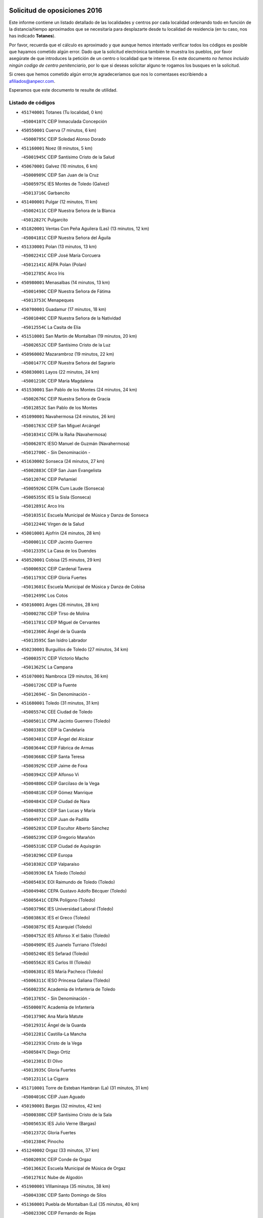 

.. image:: logo.png
   :align: center

Solicitud de oposiciones 2016
======================================================

  
  
Este informe contiene un listado detallado de las localidades y centros por cada
localidad ordenando todo en función de la distancia/tiempo aproximados que se
necesitaría para desplazarte desde tu localidad de residencia (en tu caso,
nos has indicado **Totanes**).

Por favor, recuerda que el cálculo es aproximado y que aunque hemos
intentado verificar todos los códigos es posible que hayamos cometido algún
error. Dado que la solicitud electrónica también te muestra los pueblos, por
favor asegúrate de que introduces la petición de un centro o localidad que
te interese. En este documento
*no hemos incluido ningún codigo de centro penitenciario*, por lo que si deseas
solicitar alguno te rogamos los busques en la solicitud.

Si crees que hemos cometido algún error,te agradeceríamos que nos lo comentases
escribiendo a afiliados@anpecr.com.

Esperamos que este documento te resulte de utilidad.



Listado de códigos
-------------------


- ``451740001`` Totanes  (Tu localidad, 0 km)

  -``45004107C`` CEIP Inmaculada Concepción
    

- ``450550001`` Cuerva  (7 minutos, 6 km)

  -``45000795C`` CEIP Soledad Alonso Dorado
    

- ``451160001`` Noez  (8 minutos, 5 km)

  -``45001945C`` CEIP Santísimo Cristo de la Salud
    

- ``450670001`` Galvez  (10 minutos, 6 km)

  -``45000989C`` CEIP San Juan de la Cruz
    

  -``45005975C`` IES Montes de Toledo (Galvez)
    

  -``45013716C`` Garbancito
    

- ``451400001`` Pulgar  (12 minutos, 11 km)

  -``45002411C`` CEIP Nuestra Señora de la Blanca
    

  -``45012827C`` Pulgarcito
    

- ``451820001`` Ventas Con Peña Aguilera (Las)  (13 minutos, 12 km)

  -``45004181C`` CEIP Nuestra Señora del Águila
    

- ``451330001`` Polan  (13 minutos, 13 km)

  -``45002241C`` CEIP José María Corcuera
    

  -``45012141C`` AEPA Polan (Polan)
    

  -``45012785C`` Arco Iris
    

- ``450980001`` Menasalbas  (14 minutos, 13 km)

  -``45001490C`` CEIP Nuestra Señora de Fátima
    

  -``45013753C`` Menapeques
    

- ``450700001`` Guadamur  (17 minutos, 18 km)

  -``45001040C`` CEIP Nuestra Señora de la Natividad
    

  -``45012554C`` La Casita de Elia
    

- ``451510001`` San Martin de Montalban  (19 minutos, 20 km)

  -``45002652C`` CEIP Santísimo Cristo de la Luz
    

- ``450960002`` Mazarambroz  (19 minutos, 22 km)

  -``45001477C`` CEIP Nuestra Señora del Sagrario
    

- ``450830001`` Layos  (22 minutos, 24 km)

  -``45001210C`` CEIP María Magdalena
    

- ``451530001`` San Pablo de los Montes  (24 minutos, 24 km)

  -``45002676C`` CEIP Nuestra Señora de Gracia
    

  -``45012852C`` San Pablo de los Montes
    

- ``451090001`` Navahermosa  (24 minutos, 26 km)

  -``45001763C`` CEIP San Miguel Arcángel
    

  -``45010341C`` CEPA la Raña (Navahermosa)
    

  -``45006207C`` IESO Manuel de Guzmán (Navahermosa)
    

  -``45012700C`` - Sin Denominación -
    

- ``451630002`` Sonseca  (24 minutos, 27 km)

  -``45002883C`` CEIP San Juan Evangelista
    

  -``45012074C`` CEIP Peñamiel
    

  -``45005926C`` CEPA Cum Laude (Sonseca)
    

  -``45005355C`` IES la Sisla (Sonseca)
    

  -``45012891C`` Arco Iris
    

  -``45010351C`` Escuela Municipal de Música y Danza de Sonseca
    

  -``45012244C`` Virgen de la Salud
    

- ``450010001`` Ajofrin  (24 minutos, 28 km)

  -``45000011C`` CEIP Jacinto Guerrero
    

  -``45012335C`` La Casa de los Duendes
    

- ``450520001`` Cobisa  (25 minutos, 29 km)

  -``45000692C`` CEIP Cardenal Tavera
    

  -``45011793C`` CEIP Gloria Fuertes
    

  -``45013601C`` Escuela Municipal de Música y Danza de Cobisa
    

  -``45012499C`` Los Cotos
    

- ``450160001`` Arges  (26 minutos, 28 km)

  -``45000278C`` CEIP Tirso de Molina
    

  -``45011781C`` CEIP Miguel de Cervantes
    

  -``45012360C`` Ángel de la Guarda
    

  -``45013595C`` San Isidro Labrador
    

- ``450230001`` Burguillos de Toledo  (27 minutos, 34 km)

  -``45000357C`` CEIP Victorio Macho
    

  -``45013625C`` La Campana
    

- ``451070001`` Nambroca  (29 minutos, 36 km)

  -``45001726C`` CEIP la Fuente
    

  -``45012694C`` - Sin Denominación -
    

- ``451680001`` Toledo  (31 minutos, 31 km)

  -``45005574C`` CEE Ciudad de Toledo
    

  -``45005011C`` CPM Jacinto Guerrero (Toledo)
    

  -``45003383C`` CEIP la Candelaria
    

  -``45003401C`` CEIP Ángel del Alcázar
    

  -``45003644C`` CEIP Fábrica de Armas
    

  -``45003668C`` CEIP Santa Teresa
    

  -``45003929C`` CEIP Jaime de Foxa
    

  -``45003942C`` CEIP Alfonso Vi
    

  -``45004806C`` CEIP Garcilaso de la Vega
    

  -``45004818C`` CEIP Gómez Manrique
    

  -``45004843C`` CEIP Ciudad de Nara
    

  -``45004892C`` CEIP San Lucas y María
    

  -``45004971C`` CEIP Juan de Padilla
    

  -``45005203C`` CEIP Escultor Alberto Sánchez
    

  -``45005239C`` CEIP Gregorio Marañón
    

  -``45005318C`` CEIP Ciudad de Aquisgrán
    

  -``45010296C`` CEIP Europa
    

  -``45010302C`` CEIP Valparaíso
    

  -``45003930C`` EA Toledo (Toledo)
    

  -``45005483C`` EOI Raimundo de Toledo (Toledo)
    

  -``45004946C`` CEPA Gustavo Adolfo Bécquer (Toledo)
    

  -``45005641C`` CEPA Polígono (Toledo)
    

  -``45003796C`` IES Universidad Laboral (Toledo)
    

  -``45003863C`` IES el Greco (Toledo)
    

  -``45003875C`` IES Azarquiel (Toledo)
    

  -``45004752C`` IES Alfonso X el Sabio (Toledo)
    

  -``45004909C`` IES Juanelo Turriano (Toledo)
    

  -``45005240C`` IES Sefarad (Toledo)
    

  -``45005562C`` IES Carlos III (Toledo)
    

  -``45006301C`` IES María Pacheco (Toledo)
    

  -``45006311C`` IESO Princesa Galiana (Toledo)
    

  -``45600235C`` Academia de Infanteria de Toledo
    

  -``45013765C`` - Sin Denominación -
    

  -``45500007C`` Academia de Infantería
    

  -``45013790C`` Ana María Matute
    

  -``45012931C`` Ángel de la Guarda
    

  -``45012281C`` Castilla-La Mancha
    

  -``45012293C`` Cristo de la Vega
    

  -``45005847C`` Diego Ortiz
    

  -``45012301C`` El Olivo
    

  -``45013935C`` Gloria Fuertes
    

  -``45012311C`` La Cigarra
    

- ``451710001`` Torre de Esteban Hambran (La)  (31 minutos, 31 km)

  -``45004016C`` CEIP Juan Aguado
    

- ``450190001`` Bargas  (32 minutos, 42 km)

  -``45000308C`` CEIP Santísimo Cristo de la Sala
    

  -``45005653C`` IES Julio Verne (Bargas)
    

  -``45012372C`` Gloria Fuertes
    

  -``45012384C`` Pinocho
    

- ``451240002`` Orgaz  (33 minutos, 37 km)

  -``45002093C`` CEIP Conde de Orgaz
    

  -``45013662C`` Escuela Municipal de Música de Orgaz
    

  -``45012761C`` Nube de Algodón
    

- ``451900001`` VIllaminaya  (35 minutos, 38 km)

  -``45004338C`` CEIP Santo Domingo de Silos
    

- ``451360001`` Puebla de Montalban (La)  (35 minutos, 40 km)

  -``45002330C`` CEIP Fernando de Rojas
    

  -``45005941C`` AEPA Puebla de Montalban (La) (Puebla de Montalban (La))
    

  -``45004739C`` IES Juan de Lucena (Puebla de Montalban (La))
    

- ``450190003`` Perdices (Las)  (35 minutos, 45 km)

  -``45011771C`` CEIP Pintor Tomás Camarero
    

- ``450120001`` Almonacid de Toledo  (35 minutos, 46 km)

  -``45000187C`` CEIP Virgen de la Oliva
    

- ``450240001`` Burujon  (36 minutos, 34 km)

  -``45000369C`` CEIP Juan XXIII
    

  -``45012402C`` - Sin Denominación -
    

- ``450030001`` Albarreal de Tajo  (36 minutos, 45 km)

  -``45000035C`` CEIP Benjamín Escalonilla
    

- ``451220001`` Olias del Rey  (36 minutos, 45 km)

  -``45002044C`` CEIP Pedro Melendo García
    

  -``45012748C`` Árbol Mágico
    

  -``45012751C`` Bosque de los Sueños
    

- ``451470001`` Rielves  (36 minutos, 48 km)

  -``45002551C`` CEIP Maximina Felisa Gómez Aguero
    

- ``451890001`` VIllamiel de Toledo  (37 minutos, 46 km)

  -``45004326C`` CEIP Nuestra Señora de la Redonda
    

- ``450320001`` Camarenilla  (37 minutos, 51 km)

  -``45000451C`` CEIP Nuestra Señora del Rosario
    

- ``450940001`` Mascaraque  (38 minutos, 42 km)

  -``45001441C`` CEIP Juan de Padilla
    

- ``450770001`` Huecas  (38 minutos, 52 km)

  -``45001118C`` CEIP Gregorio Marañón
    

- ``450880001`` Magan  (38 minutos, 52 km)

  -``45001349C`` CEIP Santa Marina
    

  -``45013959C`` Soletes
    

- ``452040001`` Yunclillos  (38 minutos, 52 km)

  -``45004594C`` CEIP Nuestra Señora de la Salud
    

- ``450250001`` Cabañas de la Sagra  (39 minutos, 52 km)

  -``45000370C`` CEIP San Isidro Labrador
    

  -``45013704C`` Gloria Fuertes
    

- ``451020002`` Mocejon  (39 minutos, 52 km)

  -``45001544C`` CEIP Miguel de Cervantes
    

  -``45012049C`` AEPA Mocejon (Mocejon)
    

  -``45012669C`` La Oca
    

- ``450180001`` Barcience  (39 minutos, 53 km)

  -``45010405C`` CEIP Santa María la Blanca
    

- ``451730001`` Torrijos  (39 minutos, 57 km)

  -``45004053C`` CEIP Villa de Torrijos
    

  -``45011835C`` CEIP Lazarillo de Tormes
    

  -``45005276C`` CEPA Teresa Enríquez (Torrijos)
    

  -``45004090C`` IES Alonso de Covarrubias (Torrijos)
    

  -``45005252C`` IES Juan de Padilla (Torrijos)
    

  -``45012323C`` Cristo de la Sangre
    

  -``45012220C`` Maestro Gómez de Agüero
    

  -``45012943C`` Pequeñines
    

- ``450620001`` Escalonilla  (40 minutos, 42 km)

  -``45000904C`` CEIP Sagrados Corazones
    

- ``130720003`` Retuerta del Bullaque  (40 minutos, 47 km)

  -``13010791C`` CRA Montes de Toledo
    

- ``451060001`` Mora  (41 minutos, 47 km)

  -``45001623C`` CEIP José Ramón Villa
    

  -``45001672C`` CEIP Fernando Martín
    

  -``45010466C`` AEPA Mora (Mora)
    

  -``45006220C`` IES Peñas Negras (Mora)
    

  -``45012670C`` - Sin Denominación -
    

  -``45012682C`` - Sin Denominación -
    

- ``451960002`` VIllaseca de la Sagra  (41 minutos, 56 km)

  -``45004429C`` CEIP Virgen de las Angustias
    

- ``450150001`` Arcicollar  (41 minutos, 57 km)

  -``45000254C`` CEIP San Blas
    

- ``452030001`` Yuncler  (41 minutos, 59 km)

  -``45004582C`` CEIP Remigio Laín
    

- ``459010001`` Santo Domingo-Caudilla  (41 minutos, 61 km)

  -``45004144C`` CEIP Santa Ana
    

- ``450660001`` Fuensalida  (42 minutos, 56 km)

  -``45000977C`` CEIP Tomás Romojaro
    

  -``45011801C`` CEIP Condes de Fuensalida
    

  -``45011719C`` AEPA Fuensalida (Fuensalida)
    

  -``45005665C`` IES Aldebarán (Fuensalida)
    

  -``45011914C`` Maestro Vicente Rodríguez
    

  -``45013534C`` Zapatitos
    

- ``451880001`` VIllaluenga de la Sagra  (42 minutos, 59 km)

  -``45004302C`` CEIP Juan Palarea
    

  -``45006165C`` IES Castillo del Águila (VIllaluenga de la Sagra)
    

- ``451120001`` Navalmorales (Los)  (43 minutos, 46 km)

  -``45001805C`` CEIP San Francisco
    

  -``45005495C`` IES los Navalmorales (Navalmorales (Los))
    

- ``452000005`` Yebenes (Los)  (43 minutos, 46 km)

  -``45004478C`` CEIP San José de Calasanz
    

  -``45012050C`` AEPA Yebenes (Los) (Yebenes (Los))
    

  -``45005689C`` IES Guadalerzas (Yebenes (Los))
    

- ``450900001`` Manzaneque  (43 minutos, 51 km)

  -``45001398C`` CEIP Álvarez de Toledo
    

  -``45012645C`` - Sin Denominación -
    

- ``450690001`` Gerindote  (44 minutos, 42 km)

  -``45001039C`` CEIP San José
    

- ``450370001`` Carpio de Tajo (El)  (44 minutos, 45 km)

  -``45000515C`` CEIP Nuestra Señora de Ronda
    

- ``451450001`` Recas  (44 minutos, 56 km)

  -``45002536C`` CEIP Cesar Cabañas Caballero
    

  -``45012131C`` IES Arcipreste de Canales (Recas)
    

  -``45013728C`` Aserrín Aserrán
    

- ``451180001`` Noves  (44 minutos, 62 km)

  -``45001969C`` CEIP Nuestra Señora de la Monjia
    

  -``45012724C`` Barrio Sésamo
    

- ``452050001`` Yuncos  (44 minutos, 64 km)

  -``45004600C`` CEIP Nuestra Señora del Consuelo
    

  -``45010511C`` CEIP Guillermo Plaza
    

  -``45012104C`` CEIP Villa de Yuncos
    

  -``45006189C`` IES la Cañuela (Yuncos)
    

  -``45013492C`` Acuarela
    

- ``451130002`` Navalucillos (Los)  (45 minutos, 48 km)

  -``45001854C`` CEIP Nuestra Señora de las Saleras
    

- ``450310001`` Camarena  (45 minutos, 61 km)

  -``45000448C`` CEIP María del Mar
    

  -``45011975C`` CEIP Alonso Rodríguez
    

  -``45012128C`` IES Blas de Prado (Camarena)
    

  -``45012426C`` La Abeja Maya
    

- ``450850001`` Lominchar  (45 minutos, 64 km)

  -``45001234C`` CEIP Ramón y Cajal
    

  -``45012621C`` Aldea Pitufa
    

- ``450040001`` Alcabon  (45 minutos, 65 km)

  -``45000047C`` CEIP Nuestra Señora de la Aurora
    

- ``451190001`` Numancia de la Sagra  (45 minutos, 65 km)

  -``45001970C`` CEIP Santísimo Cristo de la Misericordia
    

  -``45011872C`` IES Profesor Emilio Lledó (Numancia de la Sagra)
    

  -``45012736C`` Garabatos
    

- ``451340001`` Portillo de Toledo  (46 minutos, 58 km)

  -``45002251C`` CEIP Conde de Ruiseñada
    

- ``450920001`` Marjaliza  (47 minutos, 43 km)

  -``45006037C`` CEIP San Juan
    

- ``451520001`` San Martin de Pusa  (47 minutos, 53 km)

  -``45013871C`` CRA Río Pusa
    

- ``130650005`` Torno (El)  (47 minutos, 59 km)

  -``13002356C`` CEIP Nuestra Señora de Guadalupe
    

- ``450510001`` Cobeja  (47 minutos, 62 km)

  -``45000680C`` CEIP San Juan Bautista
    

  -``45012487C`` Los Pitufitos
    

- ``450910001`` Maqueda  (47 minutos, 68 km)

  -``45001416C`` CEIP Don Álvaro de Luna
    

- ``450360001`` Carmena  (48 minutos, 48 km)

  -``45000503C`` CEIP Cristo de la Cueva
    

- ``451970001`` VIllasequilla  (48 minutos, 63 km)

  -``45004442C`` CEIP San Isidro Labrador
    

- ``450560001`` Chozas de Canales  (48 minutos, 66 km)

  -``45000801C`` CEIP Santa María Magdalena
    

  -``45012475C`` Pepito Conejo
    

- ``452010001`` Yeles  (48 minutos, 72 km)

  -``45004533C`` CEIP San Antonio
    

  -``45013066C`` Rocinante
    

- ``450950001`` Mata (La)  (49 minutos, 51 km)

  -``45001453C`` CEIP Severo Ochoa
    

- ``451580001`` Santa Olalla  (49 minutos, 73 km)

  -``45002779C`` CEIP Nuestra Señora de la Piedad
    

- ``450890002`` Malpica de Tajo  (50 minutos, 54 km)

  -``45001374C`` CEIP Fulgencio Sánchez Cabezudo
    

- ``450810001`` Illescas  (50 minutos, 72 km)

  -``45001167C`` CEIP Martín Chico
    

  -``45005343C`` CEIP la Constitución
    

  -``45010454C`` CEIP Ilarcuris
    

  -``45011999C`` CEIP Clara Campoamor
    

  -``45005914C`` CEPA Pedro Gumiel (Illescas)
    

  -``45004788C`` IES Juan de Padilla (Illescas)
    

  -``45005987C`` IES Condestable Álvaro de Luna (Illescas)
    

  -``45012581C`` Canicas
    

  -``45012591C`` Truke
    

- ``450810008`` Señorio de Illescas (El)  (50 minutos, 72 km)

  -``45012190C`` CEIP el Greco
    

- ``451430001`` Quismondo  (50 minutos, 76 km)

  -``45002512C`` CEIP Pedro Zamorano
    

- ``451930001`` VIllanueva de Bogas  (51 minutos, 60 km)

  -``45004375C`` CEIP Santa Ana
    

- ``451830001`` Ventas de Retamosa (Las)  (51 minutos, 68 km)

  -``45004201C`` CEIP Santiago Paniego
    

- ``450470001`` Cedillo del Condado  (51 minutos, 69 km)

  -``45000631C`` CEIP Nuestra Señora de la Natividad
    

  -``45012463C`` Pompitas
    

- ``451270001`` Palomeque  (51 minutos, 70 km)

  -``45002184C`` CEIP San Juan Bautista
    

- ``451570003`` Santa Cruz del Retamar  (51 minutos, 72 km)

  -``45002767C`` CEIP Nuestra Señora de la Paz
    

- ``450140001`` Añover de Tajo  (52 minutos, 61 km)

  -``45000230C`` CEIP Conde de Mayalde
    

  -``45006049C`` IES San Blas (Añover de Tajo)
    

  -``45012359C`` - Sin Denominación -
    

  -``45013881C`` Puliditos
    

- ``451280001`` Pantoja  (52 minutos, 70 km)

  -``45002196C`` CEIP Marqueses de Manzanedo
    

  -``45012773C`` - Sin Denominación -
    

- ``451750001`` Turleque  (52 minutos, 77 km)

  -``45004119C`` CEIP Fernán González
    

- ``450390001`` Carriches  (53 minutos, 54 km)

  -``45000540C`` CEIP Doctor Cesar González Gómez
    

- ``450460001`` Cebolla  (53 minutos, 59 km)

  -``45000621C`` CEIP Nuestra Señora de la Antigua
    

  -``45006062C`` IES Arenales del Tajo (Cebolla)
    

- ``451990001`` VIso de San Juan (El)  (54 minutos, 72 km)

  -``45004466C`` CEIP Fernando de Alarcón
    

  -``45011987C`` CEIP Miguel Delibes
    

- ``452020001`` Yepes  (54 minutos, 73 km)

  -``45004557C`` CEIP Rafael García Valiño
    

  -``45006177C`` IES Carpetania (Yepes)
    

  -``45013078C`` Fuentearriba
    

- ``451760001`` Ugena  (54 minutos, 76 km)

  -``45004120C`` CEIP Miguel de Cervantes
    

  -``45011847C`` CEIP Tres Torres
    

  -``45012955C`` Los Peques
    

- ``450400001`` Casar de Escalona (El)  (54 minutos, 84 km)

  -``45000552C`` CEIP Nuestra Señora de Hortum Sancho
    

- ``450580001`` Domingo Perez  (55 minutos, 62 km)

  -``45011756C`` CRA Campos de Castilla
    

- ``451910001`` VIllamuelas  (55 minutos, 66 km)

  -``45004341C`` CEIP Santa María Magdalena
    

- ``450020001`` Alameda de la Sagra  (55 minutos, 69 km)

  -``45000023C`` CEIP Nuestra Señora de la Asunción
    

  -``45012347C`` El Jardín de los Sueños
    

- ``450780001`` Huerta de Valdecarabanos  (55 minutos, 71 km)

  -``45001121C`` CEIP Virgen del Rosario de Pastores
    

  -``45012578C`` Garabatos
    

- ``451660001`` Tembleque  (55 minutos, 71 km)

  -``45003361C`` CEIP Antonia González
    

  -``45012918C`` Cervantes II
    

- ``450640001`` Esquivias  (55 minutos, 77 km)

  -``45000931C`` CEIP Miguel de Cervantes
    

  -``45011963C`` CEIP Catalina de Palacios
    

  -``45010387C`` IES Alonso Quijada (Esquivias)
    

  -``45012542C`` Sancho Panza
    

- ``450760001`` Hormigos  (55 minutos, 80 km)

  -``45001091C`` CEIP Virgen de la Higuera
    

- ``139010001`` Robledo (El)  (56 minutos, 66 km)

  -``13010778C`` CRA Valle del Bullaque
    

  -``13005096C`` AEPA Robledo (El) (Robledo (El))
    

- ``450530001`` Consuegra  (56 minutos, 76 km)

  -``45000710C`` CEIP Santísimo Cristo de la Vera Cruz
    

  -``45000722C`` CEIP Miguel de Cervantes
    

  -``45004880C`` CEPA Castillo de Consuegra (Consuegra)
    

  -``45000734C`` IES Consaburum (Consuegra)
    

  -``45014083C`` - Sin Denominación -
    

- ``451770001`` Urda  (57 minutos, 71 km)

  -``45004132C`` CEIP Santo Cristo
    

  -``45012979C`` Blasa Ruíz
    

- ``130650002`` Porzuna  (57 minutos, 73 km)

  -``13002320C`` CEIP Nuestra Señora del Rosario
    

  -``13005084C`` AEPA Porzuna (Porzuna)
    

  -``13005199C`` IES Ribera del Bullaque (Porzuna)
    

  -``13011473C`` Caramelo
    

- ``450380001`` Carranque  (57 minutos, 78 km)

  -``45000527C`` CEIP Guadarrama
    

  -``45012098C`` CEIP Villa de Materno
    

  -``45011859C`` IES Libertad (Carranque)
    

  -``45012438C`` Garabatos
    

- ``450210001`` Borox  (57 minutos, 82 km)

  -``45000321C`` CEIP Nuestra Señora de la Salud
    

- ``450480001`` Cerralbos (Los)  (58 minutos, 63 km)

  -``45011768C`` CRA Entrerríos
    

- ``450500001`` Ciruelos  (58 minutos, 81 km)

  -``45000679C`` CEIP Santísimo Cristo de la Misericordia
    

- ``450610001`` Escalona  (58 minutos, 81 km)

  -``45000898C`` CEIP Inmaculada Concepción
    

  -``45006074C`` IES Lazarillo de Tormes (Escalona)
    

- ``450410001`` Casarrubios del Monte  (58 minutos, 82 km)

  -``45000576C`` CEIP San Juan de Dios
    

  -``45012451C`` Arco Iris
    

- ``451800001`` Valmojado  (1h, 76 km)

  -``45004168C`` CEIP Santo Domingo de Guzmán
    

  -``45012165C`` AEPA Valmojado (Valmojado)
    

  -``45006141C`` IES Cañada Real (Valmojado)
    

- ``450130001`` Almorox  (1h, 88 km)

  -``45000229C`` CEIP Silvano Cirujano
    

- ``450450001`` Cazalegas  (1h, 96 km)

  -``45000606C`` CEIP Miguel de Cervantes
    

  -``45013613C`` - Sin Denominación -
    

- ``451370001`` Pueblanueva (La)  (1h 1min, 71 km)

  -``45002366C`` CEIP San Isidro
    

- ``451230001`` Ontigola  (1h 1min, 79 km)

  -``45002056C`` CEIP Virgen del Rosario
    

  -``45013819C`` - Sin Denominación -
    

- ``450870001`` Madridejos  (1h 1min, 82 km)

  -``45012062C`` CEE Mingoliva
    

  -``45001313C`` CEIP Garcilaso de la Vega
    

  -``45005185C`` CEIP Santa Ana
    

  -``45010478C`` AEPA Madridejos (Madridejos)
    

  -``45001337C`` IES Valdehierro (Madridejos)
    

  -``45012633C`` - Sin Denominación -
    

  -``45011720C`` Escuela Municipal de Música y Danza de Madridejos
    

  -``45013522C`` Juan Vicente Camacho
    

- ``451610003`` Seseña  (1h 1min, 84 km)

  -``45002809C`` CEIP Gabriel Uriarte
    

  -``45010442C`` CEIP Sisius
    

  -``45011823C`` CEIP Juan Carlos I
    

  -``45005677C`` IES Margarita Salas (Seseña)
    

  -``45006244C`` IES las Salinas (Seseña)
    

  -``45012888C`` Pequeñines
    

- ``450060001`` Alcaudete de la Jara  (1h 2min, 71 km)

  -``45000096C`` CEIP Rufino Mansi
    

- ``451490001`` Romeral (El)  (1h 2min, 77 km)

  -``45002627C`` CEIP Silvano Cirujano
    

- ``450410002`` Calypo Fado  (1h 2min, 81 km)

  -``45010375C`` CEIP Calypo
    

- ``450340001`` Camuñas  (1h 2min, 91 km)

  -``45000485C`` CEIP Cardenal Cisneros
    

- ``451210001`` Ocaña  (1h 3min, 86 km)

  -``45002020C`` CEIP San José de Calasanz
    

  -``45012177C`` CEIP Pastor Poeta
    

  -``45005631C`` CEPA Gutierre de Cárdenas (Ocaña)
    

  -``45004685C`` IES Alonso de Ercilla (Ocaña)
    

  -``45004791C`` IES Miguel Hernández (Ocaña)
    

  -``45013731C`` - Sin Denominación -
    

  -``45012232C`` Mesa de Ocaña
    

- ``130490001`` Horcajo de los Montes  (1h 4min, 77 km)

  -``13010766C`` CRA San Isidro
    

  -``13005217C`` IES Montes de Cabañeros (Horcajo de los Montes)
    

- ``450710001`` Guardia (La)  (1h 4min, 82 km)

  -``45001052C`` CEIP Valentín Escobar
    

- ``450990001`` Mentrida  (1h 4min, 87 km)

  -``45001507C`` CEIP Luis Solana
    

  -``45011860C`` IES Antonio Jiménez-Landi (Mentrida)
    

- ``451610004`` Seseña Nuevo  (1h 4min, 89 km)

  -``45002810C`` CEIP Fernando de Rojas
    

  -``45010363C`` CEIP Gloria Fuertes
    

  -``45011951C`` CEIP el Quiñón
    

  -``45010399C`` CEPA Seseña Nuevo (Seseña Nuevo)
    

  -``45012876C`` Burbujas
    

- ``130440003`` Fuente el Fresno  (1h 5min, 87 km)

  -``13001650C`` CEIP Miguel Delibes
    

  -``13012180C`` Mundo Infantil
    

- ``450590001`` Dosbarrios  (1h 5min, 93 km)

  -``45000862C`` CEIP San Isidro Labrador
    

  -``45014034C`` Garabatos
    

- ``130700001`` Puerto Lapice  (1h 5min, 98 km)

  -``13002435C`` CEIP Juan Alcaide
    

- ``451150001`` Noblejas  (1h 6min, 93 km)

  -``45001908C`` CEIP Santísimo Cristo de las Injurias
    

  -``45012037C`` AEPA Noblejas (Noblejas)
    

  -``45012712C`` Rosa Sensat
    

- ``450200001`` Belvis de la Jara  (1h 7min, 79 km)

  -``45000311C`` CEIP Fernando Jiménez de Gregorio
    

  -``45006050C`` IESO la Jara (Belvis de la Jara)
    

  -``45013546C`` - Sin Denominación -
    

- ``451170001`` Nombela  (1h 7min, 90 km)

  -``45001957C`` CEIP Cristo de la Nava
    

- ``451870001`` VIllafranca de los Caballeros  (1h 7min, 113 km)

  -``45004296C`` CEIP Miguel de Cervantes
    

  -``45006153C`` IESO la Falcata (VIllafranca de los Caballeros)
    

- ``450840001`` Lillo  (1h 8min, 88 km)

  -``45001222C`` CEIP Marcelino Murillo
    

  -``45012611C`` Tris-Tras
    

- ``130060001`` Alcoba  (1h 9min, 84 km)

  -``13000256C`` CEIP Don Rodrigo
    

- ``451950001`` VIllarrubia de Santiago  (1h 9min, 99 km)

  -``45004399C`` CEIP Nuestra Señora del Castellar
    

- ``451540001`` San Roman de los Montes  (1h 9min, 113 km)

  -``45010417C`` CEIP Nuestra Señora del Buen Camino
    

- ``130620001`` Picon  (1h 10min, 88 km)

  -``13002204C`` CEIP José María del Moral
    

- ``450720002`` Membrillo (El)  (1h 11min, 82 km)

  -``45005124C`` CEIP Ortega Pérez
    

- ``130630002`` Piedrabuena  (1h 11min, 89 km)

  -``13002228C`` CEIP Miguel de Cervantes
    

  -``13003971C`` CEIP Luis Vives
    

  -``13009582C`` CEPA Montes Norte (Piedrabuena)
    

  -``13005308C`` IES Mónico Sánchez (Piedrabuena)
    

- ``451570001`` Calalberche  (1h 11min, 92 km)

  -``45011811C`` CEIP Ribera del Alberche
    

- ``130470001`` Herencia  (1h 11min, 103 km)

  -``13001698C`` CEIP Carrasco Alcalde
    

  -``13005023C`` AEPA Herencia (Herencia)
    

  -``13004729C`` IES Hermógenes Rodríguez (Herencia)
    

  -``13011369C`` - Sin Denominación -
    

  -``13010882C`` Escuela Municipal de Música y Danza de Herencia
    

- ``451980001`` VIllatobas  (1h 11min, 103 km)

  -``45004454C`` CEIP Sagrado Corazón de Jesús
    

- ``130500001`` Labores (Las)  (1h 11min, 106 km)

  -``13001753C`` CEIP San José de Calasanz
    

- ``130970001`` VIllarta de San Juan  (1h 11min, 118 km)

  -``13003555C`` CEIP Nuestra Señora de la Paz
    

- ``451650006`` Talavera de la Reina  (1h 12min, 81 km)

  -``45005811C`` CEE Bios
    

  -``45002950C`` CEIP Federico García Lorca
    

  -``45002986C`` CEIP Santa María
    

  -``45003139C`` CEIP Nuestra Señora del Prado
    

  -``45003140C`` CEIP Fray Hernando de Talavera
    

  -``45003152C`` CEIP San Ildefonso
    

  -``45003164C`` CEIP San Juan de Dios
    

  -``45004624C`` CEIP Hernán Cortés
    

  -``45004831C`` CEIP José Bárcena
    

  -``45004855C`` CEIP Antonio Machado
    

  -``45005197C`` CEIP Pablo Iglesias
    

  -``45013583C`` CEIP Bartolomé Nicolau
    

  -``45005057C`` EA Talavera (Talavera de la Reina)
    

  -``45005537C`` EOI Talavera de la Reina (Talavera de la Reina)
    

  -``45004958C`` CEPA Río Tajo (Talavera de la Reina)
    

  -``45003255C`` IES Padre Juan de Mariana (Talavera de la Reina)
    

  -``45003267C`` IES Juan Antonio Castro (Talavera de la Reina)
    

  -``45003279C`` IES San Isidro (Talavera de la Reina)
    

  -``45004740C`` IES Gabriel Alonso de Herrera (Talavera de la Reina)
    

  -``45005461C`` IES Puerta de Cuartos (Talavera de la Reina)
    

  -``45005471C`` IES Ribera del Tajo (Talavera de la Reina)
    

  -``45014101C`` Conservatorio Profesional de Música de Talavera de la Reina
    

  -``45012256C`` El Alfar
    

  -``45000618C`` Eusebio Rubalcaba
    

  -``45012268C`` Julián Besteiro
    

  -``45012271C`` Santo Ángel de la Guarda
    

- ``130360002`` Cortijos de Arriba  (1h 12min, 84 km)

  -``13001443C`` CEIP Nuestra Señora de las Mercedes
    

- ``450720001`` Herencias (Las)  (1h 12min, 84 km)

  -``45001064C`` CEIP Vera Cruz
    

- ``451850001`` VIllacañas  (1h 12min, 88 km)

  -``45004259C`` CEIP Santa Bárbara
    

  -``45010338C`` AEPA VIllacañas (VIllacañas)
    

  -``45004272C`` IES Garcilaso de la Vega (VIllacañas)
    

  -``45005321C`` IES Enrique de Arfe (VIllacañas)
    

- ``130520003`` Malagon  (1h 13min, 98 km)

  -``13001790C`` CEIP Cañada Real
    

  -``13001819C`` CEIP Santa Teresa
    

  -``13005035C`` AEPA Malagon (Malagon)
    

  -``13004730C`` IES Estados del Duque (Malagon)
    

  -``13011141C`` Santa Teresa de Jesús
    

- ``450680001`` Garciotun  (1h 14min, 103 km)

  -``45001027C`` CEIP Santa María Magdalena
    

- ``451440001`` Real de San VIcente (El)  (1h 14min, 107 km)

  -``45014022C`` CRA Real de San Vicente
    

- ``450970001`` Mejorada  (1h 14min, 119 km)

  -``45010429C`` CRA Ribera del Guadyerbas
    

- ``130340001`` Casas (Las)  (1h 15min, 95 km)

  -``13003774C`` CEIP Nuestra Señora del Rosario
    

- ``130180001`` Arenas de San Juan  (1h 15min, 112 km)

  -``13000694C`` CEIP San Bernabé
    

- ``130050002`` Alcazar de San Juan  (1h 15min, 115 km)

  -``13000104C`` CEIP el Santo
    

  -``13000116C`` CEIP Juan de Austria
    

  -``13000128C`` CEIP Jesús Ruiz de la Fuente
    

  -``13000131C`` CEIP Santa Clara
    

  -``13003828C`` CEIP Alces
    

  -``13004092C`` CEIP Pablo Ruiz Picasso
    

  -``13004870C`` CEIP Gloria Fuertes
    

  -``13010900C`` CEIP Jardín de Arena
    

  -``13004705C`` EOI la Equidad (Alcazar de San Juan)
    

  -``13004055C`` CEPA Enrique Tierno Galván (Alcazar de San Juan)
    

  -``13000219C`` IES Miguel de Cervantes Saavedra (Alcazar de San Juan)
    

  -``13000220C`` IES Juan Bosco (Alcazar de San Juan)
    

  -``13004687C`` IES María Zambrano (Alcazar de San Juan)
    

  -``13012121C`` - Sin Denominación -
    

  -``13011242C`` El Tobogán
    

  -``13011060C`` El Torreón
    

  -``13010870C`` Escuela Municipal de Música y Danza de Alcázar de San Juan
    

- ``451650005`` Gamonal  (1h 16min, 124 km)

  -``45002962C`` CEIP Don Cristóbal López
    

  -``45013649C`` Gamonital
    

- ``451810001`` Velada  (1h 16min, 126 km)

  -``45004171C`` CEIP Andrés Arango
    

- ``451860001`` VIlla de Don Fadrique (La)  (1h 17min, 100 km)

  -``45004284C`` CEIP Ramón y Cajal
    

  -``45010508C`` IESO Leonor de Guzmán (VIlla de Don Fadrique (La))
    

- ``450540001`` Corral de Almaguer  (1h 17min, 101 km)

  -``45000783C`` CEIP Nuestra Señora de la Muela
    

  -``45005801C`` IES la Besana (Corral de Almaguer)
    

  -``45012517C`` - Sin Denominación -
    

- ``451560001`` Santa Cruz de la Zarza  (1h 17min, 115 km)

  -``45002721C`` CEIP Eduardo Palomo Rodríguez
    

  -``45006190C`` IESO Velsinia (Santa Cruz de la Zarza)
    

  -``45012864C`` - Sin Denominación -
    

- ``450280001`` Alberche del Caudillo  (1h 17min, 127 km)

  -``45000400C`` CEIP San Isidro
    

- ``451650007`` Talavera la Nueva  (1h 18min, 90 km)

  -``45003358C`` CEIP San Isidro
    

  -``45012906C`` Dulcinea
    

- ``451080001`` Nava de Ricomalillo (La)  (1h 18min, 94 km)

  -``45010430C`` CRA Montes de Toledo
    

- ``130960001`` VIllarrubia de los Ojos  (1h 18min, 102 km)

  -``13003521C`` CEIP Rufino Blanco
    

  -``13003658C`` CEIP Virgen de la Sierra
    

  -``13005060C`` AEPA VIllarrubia de los Ojos (VIllarrubia de los Ojos)
    

  -``13004900C`` IES Guadiana (VIllarrubia de los Ojos)
    

- ``130400001`` Fernan Caballero  (1h 19min, 98 km)

  -``13001601C`` CEIP Manuel Sastre Velasco
    

  -``13012167C`` Concha Mera
    

- ``139040001`` Llanos del Caudillo  (1h 19min, 125 km)

  -``13003749C`` CEIP el Oasis
    

- ``130070001`` Alcolea de Calatrava  (1h 21min, 98 km)

  -``13000293C`` CEIP Tomasa Gallardo
    

  -``13005072C`` AEPA Alcolea de Calatrava (Alcolea de Calatrava)
    

  -``13012064C`` - Sin Denominación -
    

- ``130280002`` Campo de Criptana  (1h 21min, 123 km)

  -``13004717C`` CPM Alcázar de San Juan-Campo de Criptana (Campo de
    

  -``13000943C`` CEIP Virgen de la Paz
    

  -``13000955C`` CEIP Virgen de Criptana
    

  -``13000967C`` CEIP Sagrado Corazón
    

  -``13003968C`` CEIP Domingo Miras
    

  -``13005011C`` AEPA Campo de Criptana (Campo de Criptana)
    

  -``13001005C`` IES Isabel Perillán y Quirós (Campo de Criptana)
    

  -``13011023C`` Escuela Municipal de Musica y Danza de Campo de Criptana
    

  -``13011096C`` Los Gigantes
    

  -``13011333C`` Los Quijotes
    

- ``450280002`` Calera y Chozas  (1h 22min, 92 km)

  -``45000412C`` CEIP Santísimo Cristo de Chozas
    

  -``45012414C`` Maestro Don Antonio Fernández
    

- ``130510003`` Luciana  (1h 22min, 102 km)

  -``13001765C`` CEIP Isabel la Católica
    

- ``130340004`` Valverde  (1h 22min, 104 km)

  -``13001421C`` CEIP Alarcos
    

- ``451410001`` Quero  (1h 22min, 117 km)

  -``45002421C`` CEIP Santiago Cabañas
    

  -``45012839C`` - Sin Denominación -
    

- ``451350001`` Puebla de Almoradiel (La)  (1h 23min, 109 km)

  -``45002287C`` CEIP Ramón y Cajal
    

  -``45012153C`` AEPA Puebla de Almoradiel (La) (Puebla de Almoradiel (La))
    

  -``45006116C`` IES Aldonza Lorenzo (Puebla de Almoradiel (La))
    

- ``130050003`` Cinco Casas  (1h 23min, 127 km)

  -``13012052C`` CRA Alciares
    

- ``130210001`` Arroba de los Montes  (1h 24min, 101 km)

  -``13010754C`` CRA Río San Marcos
    

- ``451140001`` Navamorcuende  (1h 24min, 129 km)

  -``45006268C`` CRA Sierra de San Vicente
    

- ``451250002`` Oropesa  (1h 24min, 145 km)

  -``45002123C`` CEIP Martín Gallinar
    

  -``45004727C`` IES Alonso de Orozco (Oropesa)
    

  -``45013960C`` María Arnús
    

- ``450820001`` Lagartera  (1h 26min, 147 km)

  -``45001192C`` CEIP Jacinto Guerrero
    

  -``45012608C`` El Castillejo
    

- ``451380001`` Puente del Arzobispo (El)  (1h 27min, 102 km)

  -``45013984C`` CRA Villas del Tajo
    

- ``450330001`` Campillo de la Jara (El)  (1h 27min, 105 km)

  -``45006271C`` CRA la Jara
    

- ``450270001`` Cabezamesada  (1h 27min, 110 km)

  -``45000394C`` CEIP Alonso de Cárdenas
    

- ``162030001`` Tarancon  (1h 27min, 132 km)

  -``16002321C`` CEIP Duque de Riánsares
    

  -``16004443C`` CEIP Gloria Fuertes
    

  -``16003657C`` CEPA Altomira (Tarancon)
    

  -``16004534C`` IES la Hontanilla (Tarancon)
    

  -``16009453C`` Nuestra Señora de Riansares
    

  -``16009660C`` San Isidro
    

  -``16009672C`` Santa Quiteria
    

- ``130340002`` Ciudad Real  (1h 28min, 104 km)

  -``13001224C`` CEE Puerta de Santa María
    

  -``13004341C`` CPM Marcos Redondo (Ciudad Real)
    

  -``13001078C`` CEIP Alcalde José Cruz Prado
    

  -``13001091C`` CEIP Pérez Molina
    

  -``13001108C`` CEIP Ciudad Jardín
    

  -``13001111C`` CEIP Ángel Andrade
    

  -``13001121C`` CEIP Dulcinea del Toboso
    

  -``13001157C`` CEIP José María de la Fuente
    

  -``13001169C`` CEIP Jorge Manrique
    

  -``13001170C`` CEIP Pío XII
    

  -``13001391C`` CEIP Carlos Eraña
    

  -``13003889C`` CEIP Miguel de Cervantes
    

  -``13003890C`` CEIP Juan Alcaide
    

  -``13004389C`` CEIP Carlos Vázquez
    

  -``13004444C`` CEIP Ferroviario
    

  -``13004651C`` CEIP Cristóbal Colón
    

  -``13004754C`` CEIP Santo Tomás de Villanueva Nº 16
    

  -``13004857C`` CEIP María de Pacheco
    

  -``13004882C`` CEIP Alcalde José Maestro
    

  -``13009466C`` CEIP Don Quijote
    

  -``13001406C`` EA Pedro Almodóvar (Ciudad Real)
    

  -``13004134C`` EOI Prado de Alarcos (Ciudad Real)
    

  -``13004067C`` CEPA Antonio Gala (Ciudad Real)
    

  -``13001327C`` IES Maestre de Calatrava (Ciudad Real)
    

  -``13001339C`` IES Maestro Juan de Ávila (Ciudad Real)
    

  -``13001340C`` IES Santa María de Alarcos (Ciudad Real)
    

  -``13003920C`` IES Hernán Pérez del Pulgar (Ciudad Real)
    

  -``13004456C`` IES Torreón del Alcázar (Ciudad Real)
    

  -``13004675C`` IES Atenea (Ciudad Real)
    

  -``13003683C`` Deleg Prov Educación Ciudad Real
    

  -``9555C`` Int. fuera provincia
    

  -``13010274C`` UO Ciudad Jardin
    

  -``45011707C`` UO CEE Ciudad de Toledo
    

  -``13011102C`` Alfonso X
    

  -``13011114C`` El Lirio
    

  -``13011370C`` La Flauta Mágica
    

  -``13011382C`` La Granja
    

- ``130640001`` Poblete  (1h 28min, 111 km)

  -``13002290C`` CEIP la Alameda
    

- ``130530003`` Manzanares  (1h 28min, 137 km)

  -``13001923C`` CEIP Divina Pastora
    

  -``13001935C`` CEIP Altagracia
    

  -``13003853C`` CEIP la Candelaria
    

  -``13004390C`` CEIP Enrique Tierno Galván
    

  -``13004079C`` CEPA San Blas (Manzanares)
    

  -``13001984C`` IES Pedro Álvarez Sotomayor (Manzanares)
    

  -``13003798C`` IES Azuer (Manzanares)
    

  -``13011400C`` - Sin Denominación -
    

  -``13009594C`` Guillermo Calero
    

  -``13011151C`` La Ínsula
    

- ``451300001`` Parrillas  (1h 28min, 141 km)

  -``45002202C`` CEIP Nuestra Señora de la Luz
    

- ``130310001`` Carrion de Calatrava  (1h 29min, 118 km)

  -``13001030C`` CEIP Nuestra Señora de la Encarnación
    

  -``13011345C`` Clara Campoamor
    

- ``450300001`` Calzada de Oropesa (La)  (1h 29min, 153 km)

  -``45012189C`` CRA Campo Arañuelo
    

- ``130670001`` Pozuelos de Calatrava (Los)  (1h 30min, 107 km)

  -``13002371C`` CEIP Santa Quiteria
    

- ``451010001`` Miguel Esteban  (1h 30min, 119 km)

  -``45001532C`` CEIP Cervantes
    

  -``45006098C`` IESO Juan Patiño Torres (Miguel Esteban)
    

  -``45012657C`` La Abejita
    

- ``450070001`` Alcolea de Tajo  (1h 31min, 105 km)

  -``45012086C`` CRA Río Tajo
    

- ``130390001`` Daimiel  (1h 31min, 122 km)

  -``13001479C`` CEIP San Isidro
    

  -``13001480C`` CEIP Infante Don Felipe
    

  -``13001492C`` CEIP la Espinosa
    

  -``13004572C`` CEIP Calatrava
    

  -``13004663C`` CEIP Albuera
    

  -``13004641C`` CEPA Miguel de Cervantes (Daimiel)
    

  -``13001595C`` IES Ojos del Guadiana (Daimiel)
    

  -``13003737C`` IES Juan D&#39;Opazo (Daimiel)
    

  -``13009508C`` Escuela Municipal de Música y Danza de Daimiel
    

  -``13011126C`` Sancho
    

  -``13011138C`` Virgen de las Cruces
    

- ``130830001`` Torralba de Calatrava  (1h 32min, 117 km)

  -``13003142C`` CEIP Cristo del Consuelo
    

  -``13011527C`` El Arca de los Sueños
    

  -``13012040C`` Escuela de Música de Torralba de Calatrava
    

- ``160860001`` Fuente de Pedro Naharro  (1h 32min, 139 km)

  -``16004182C`` CRA Retama
    

  -``16009891C`` Rosa León
    

- ``130190001`` Argamasilla de Alba  (1h 32min, 140 km)

  -``13000700C`` CEIP Divino Maestro
    

  -``13000712C`` CEIP Nuestra Señora de Peñarroya
    

  -``13003831C`` CEIP Azorín
    

  -``13005151C`` AEPA Argamasilla de Alba (Argamasilla de Alba)
    

  -``13005278C`` IES VIcente Cano (Argamasilla de Alba)
    

  -``13011308C`` Alba
    

- ``130820002`` Tomelloso  (1h 32min, 143 km)

  -``13004080C`` CEE Ponce de León
    

  -``13003038C`` CEIP Miguel de Cervantes
    

  -``13003041C`` CEIP José María del Moral
    

  -``13003051C`` CEIP Carmelo Cortés
    

  -``13003075C`` CEIP Doña Crisanta
    

  -``13003087C`` CEIP José Antonio
    

  -``13003762C`` CEIP San José de Calasanz
    

  -``13003981C`` CEIP Embajadores
    

  -``13003993C`` CEIP San Isidro
    

  -``13004109C`` CEIP San Antonio
    

  -``13004328C`` CEIP Almirante Topete
    

  -``13004948C`` CEIP Virgen de las Viñas
    

  -``13009478C`` CEIP Felix Grande
    

  -``13004122C`` EA Antonio López (Tomelloso)
    

  -``13004742C`` EOI Mar de VIñas (Tomelloso)
    

  -``13004559C`` CEPA Simienza (Tomelloso)
    

  -``13003129C`` IES Eladio Cabañero (Tomelloso)
    

  -``13003130C`` IES Francisco García Pavón (Tomelloso)
    

  -``13004821C`` IES Airén (Tomelloso)
    

  -``13005345C`` IES Alto Guadiana (Tomelloso)
    

  -``13004419C`` Conservatorio Municipal de Música
    

  -``13011199C`` Dulcinea
    

  -``13012027C`` Lorencete
    

  -``13011515C`` Mediodía
    

- ``451100001`` Navalcan  (1h 32min, 144 km)

  -``45001787C`` CEIP Blas Tello
    

- ``130870002`` Consolacion  (1h 32min, 149 km)

  -``13003348C`` CEIP Virgen de Consolación
    

- ``130610001`` Pedro Muñoz  (1h 33min, 139 km)

  -``13002162C`` CEIP María Luisa Cañas
    

  -``13002174C`` CEIP Nuestra Señora de los Ángeles
    

  -``13004331C`` CEIP Maestro Juan de Ávila
    

  -``13011011C`` CEIP Hospitalillo
    

  -``13010808C`` AEPA Pedro Muñoz (Pedro Muñoz)
    

  -``13004781C`` IES Isabel Martínez Buendía (Pedro Muñoz)
    

  -``13011461C`` - Sin Denominación -
    

- ``130540001`` Membrilla  (1h 33min, 141 km)

  -``13001996C`` CEIP Virgen del Espino
    

  -``13002009C`` CEIP San José de Calasanz
    

  -``13005102C`` AEPA Membrilla (Membrilla)
    

  -``13005291C`` IES Marmaria (Membrilla)
    

  -``13011412C`` Lope de Vega
    

- ``451420001`` Quintanar de la Orden  (1h 34min, 118 km)

  -``45002457C`` CEIP Cristóbal Colón
    

  -``45012001C`` CEIP Antonio Machado
    

  -``45005288C`` CEPA Luis VIves (Quintanar de la Orden)
    

  -``45002470C`` IES Infante Don Fadrique (Quintanar de la Orden)
    

  -``45004867C`` IES Alonso Quijano (Quintanar de la Orden)
    

  -``45012840C`` Pim Pon
    

- ``451920001`` VIllanueva de Alcardete  (1h 34min, 120 km)

  -``45004363C`` CEIP Nuestra Señora de la Piedad
    

- ``130560001`` Miguelturra  (1h 35min, 108 km)

  -``13002061C`` CEIP el Pradillo
    

  -``13002071C`` CEIP Santísimo Cristo de la Misericordia
    

  -``13004973C`` CEIP Benito Pérez Galdós
    

  -``13009521C`` CEIP Clara Campoamor
    

  -``13005047C`` AEPA Miguelturra (Miguelturra)
    

  -``13004808C`` IES Campo de Calatrava (Miguelturra)
    

  -``13011424C`` - Sin Denominación -
    

  -``13011606C`` Escuela Municipal de Música de Miguelturra
    

  -``13012118C`` Municipal Nº 2
    

- ``161060001`` Horcajo de Santiago  (1h 35min, 119 km)

  -``16001314C`` CEIP José Montalvo
    

  -``16004352C`` AEPA Horcajo de Santiago (Horcajo de Santiago)
    

  -``16004492C`` IES Orden de Santiago (Horcajo de Santiago)
    

  -``16009544C`` Hervás y Panduro
    

- ``161860001`` Saelices  (1h 35min, 151 km)

  -``16009386C`` CRA Segóbriga
    

- ``451670001`` Toboso (El)  (1h 36min, 126 km)

  -``45003371C`` CEIP Miguel de Cervantes
    

- ``130790001`` Solana (La)  (1h 36min, 150 km)

  -``13002927C`` CEIP Sagrado Corazón
    

  -``13002939C`` CEIP Romero Peña
    

  -``13002940C`` CEIP el Santo
    

  -``13004833C`` CEIP el Humilladero
    

  -``13004894C`` CEIP Javier Paulino Pérez
    

  -``13010912C`` CEIP la Moheda
    

  -``13011001C`` CEIP Federico Romero
    

  -``13002976C`` IES Modesto Navarro (Solana (La))
    

  -``13010924C`` IES Clara Campoamor (Solana (La))
    

- ``160270001`` Barajas de Melo  (1h 37min, 150 km)

  -``16004248C`` CRA Fermín Caballero
    

  -``16009477C`` Virgen de la Vega
    

- ``190460001`` Azuqueca de Henares  (1h 37min, 151 km)

  -``19000333C`` CEIP la Paz
    

  -``19000357C`` CEIP Virgen de la Soledad
    

  -``19003863C`` CEIP Maestra Plácida Herranz
    

  -``19004004C`` CEIP Siglo XXI
    

  -``19008095C`` CEIP la Paloma
    

  -``19008745C`` CEIP la Espiga
    

  -``19002950C`` CEPA Clara Campoamor (Azuqueca de Henares)
    

  -``19002615C`` IES Arcipreste de Hita (Azuqueca de Henares)
    

  -``19002640C`` IES San Isidro (Azuqueca de Henares)
    

  -``19003978C`` IES Profesor Domínguez Ortiz (Azuqueca de Henares)
    

  -``19009491C`` Elvira Lindo
    

  -``19008800C`` La Campiña
    

  -``19009567C`` La Curva
    

  -``19008885C`` La Noguera
    

  -``19008873C`` 8 de Marzo
    

- ``130350001`` Corral de Calatrava  (1h 38min, 117 km)

  -``13001431C`` CEIP Nuestra Señora de la Paz
    

- ``190240001`` Alovera  (1h 38min, 157 km)

  -``19000205C`` CEIP Virgen de la Paz
    

  -``19008034C`` CEIP Parque Vallejo
    

  -``19008186C`` CEIP Campiña Verde
    

  -``19008711C`` AEPA Alovera (Alovera)
    

  -``19008113C`` IES Carmen Burgos de Seguí (Alovera)
    

  -``19008851C`` Corazones Pequeños
    

  -``19008174C`` Escuela Municipal de Música y Danza de Alovera
    

  -``19008861C`` San Miguel Arcangel
    

- ``130660001`` Pozuelo de Calatrava  (1h 39min, 117 km)

  -``13002368C`` CEIP José María de la Fuente
    

  -``13005059C`` AEPA Pozuelo de Calatrava (Pozuelo de Calatrava)
    

- ``193190001`` VIllanueva de la Torre  (1h 39min, 157 km)

  -``19004016C`` CEIP Paco Rabal
    

  -``19008071C`` CEIP Gloria Fuertes
    

  -``19008137C`` IES Newton-Salas (VIllanueva de la Torre)
    

- ``192300001`` Quer  (1h 40min, 158 km)

  -``19008691C`` CEIP Villa de Quer
    

  -``19009026C`` Las Setitas
    

- ``162490001`` VIllamayor de Santiago  (1h 41min, 131 km)

  -``16002781C`` CEIP Gúzquez
    

  -``16004364C`` AEPA VIllamayor de Santiago (VIllamayor de Santiago)
    

  -``16004510C`` IESO Ítaca (VIllamayor de Santiago)
    

- ``161330001`` Mota del Cuervo  (1h 41min, 135 km)

  -``16001624C`` CEIP Virgen de Manjavacas
    

  -``16009945C`` CEIP Santa Rita
    

  -``16004327C`` AEPA Mota del Cuervo (Mota del Cuervo)
    

  -``16004431C`` IES Julián Zarco (Mota del Cuervo)
    

  -``16009581C`` Balú
    

  -``16010017C`` Conservatorio Profesional de Música Mota del Cuervo
    

  -``16009593C`` El Santo
    

  -``16009295C`` Escuela Municipal de Música y Danza de Mota del Cuervo
    

- ``192800002`` Torrejon del Rey  (1h 41min, 154 km)

  -``19002241C`` CEIP Virgen de las Candelas
    

  -``19009385C`` Escuela de Musica y Danza de Torrejon del Rey
    

- ``191050002`` Chiloeches  (1h 41min, 159 km)

  -``19000710C`` CEIP José Inglés
    

  -``19008782C`` IES Peñalba (Chiloeches)
    

  -``19009580C`` San Marcos
    

- ``130870001`` Valdepeñas  (1h 41min, 165 km)

  -``13010948C`` CEE María Luisa Navarro Margati
    

  -``13003211C`` CEIP Jesús Baeza
    

  -``13003221C`` CEIP Lorenzo Medina
    

  -``13003233C`` CEIP Jesús Castillo
    

  -``13003245C`` CEIP Lucero
    

  -``13003257C`` CEIP Luis Palacios
    

  -``13004006C`` CEIP Maestro Juan Alcaide
    

  -``13004845C`` EOI Ciudad de Valdepeñas (Valdepeñas)
    

  -``13004225C`` CEPA Francisco de Quevedo (Valdepeñas)
    

  -``13003324C`` IES Bernardo de Balbuena (Valdepeñas)
    

  -``13003336C`` IES Gregorio Prieto (Valdepeñas)
    

  -``13004766C`` IES Francisco Nieva (Valdepeñas)
    

  -``13011552C`` Cachiporro
    

  -``13011205C`` Cervantes
    

  -``13009533C`` Ignacio Morales Nieva
    

  -``13011217C`` Virgen de la Consolación
    

- ``190580001`` Cabanillas del Campo  (1h 42min, 161 km)

  -``19000461C`` CEIP San Blas
    

  -``19008046C`` CEIP los Olivos
    

  -``19008216C`` CEIP la Senda
    

  -``19003981C`` IES Ana María Matute (Cabanillas del Campo)
    

  -``19008150C`` Escuela Municipal de Música y Danza de Cabanillas del Campo
    

  -``19008903C`` Los Llanos
    

  -``19009506C`` Mirador
    

  -``19008915C`` Tres Torres
    

- ``130740001`` San Carlos del Valle  (1h 42min, 162 km)

  -``13002824C`` CEIP San Juan Bosco
    

- ``130230001`` Bolaños de Calatrava  (1h 43min, 140 km)

  -``13000803C`` CEIP Fernando III el Santo
    

  -``13000815C`` CEIP Arzobispo Calzado
    

  -``13003786C`` CEIP Virgen del Monte
    

  -``13004936C`` CEIP Molino de Viento
    

  -``13010821C`` AEPA Bolaños de Calatrava (Bolaños de Calatrava)
    

  -``13004778C`` IES Berenguela de Castilla (Bolaños de Calatrava)
    

  -``13011084C`` El Castillo
    

  -``13011977C`` Mundo Mágico
    

- ``192250001`` Pozo de Guadalajara  (1h 43min, 159 km)

  -``19001817C`` CEIP Santa Brígida
    

  -``19009014C`` El Parque
    

- ``191300001`` Guadalajara  (1h 43min, 163 km)

  -``19002603C`` CEE Virgen del Amparo
    

  -``19003140C`` CPM Sebastián Durón (Guadalajara)
    

  -``19000989C`` CEIP Alcarria
    

  -``19000990C`` CEIP Cardenal Mendoza
    

  -``19001015C`` CEIP San Pedro Apóstol
    

  -``19001027C`` CEIP Isidro Almazán
    

  -``19001039C`` CEIP Pedro Sanz Vázquez
    

  -``19001052C`` CEIP Rufino Blanco
    

  -``19002639C`` CEIP Alvar Fáñez de Minaya
    

  -``19002706C`` CEIP Balconcillo
    

  -``19002718C`` CEIP el Doncel
    

  -``19002767C`` CEIP Badiel
    

  -``19002822C`` CEIP Ocejón
    

  -``19003097C`` CEIP Río Tajo
    

  -``19003164C`` CEIP Río Henares
    

  -``19008058C`` CEIP las Lomas
    

  -``19008794C`` CEIP Parque de la Muñeca
    

  -``19008101C`` EA Guadalajara (Guadalajara)
    

  -``19003191C`` EOI Guadalajara (Guadalajara)
    

  -``19002858C`` CEPA Río Sorbe (Guadalajara)
    

  -``19001076C`` IES Brianda de Mendoza (Guadalajara)
    

  -``19001091C`` IES Luis de Lucena (Guadalajara)
    

  -``19002597C`` IES Antonio Buero Vallejo (Guadalajara)
    

  -``19002743C`` IES Castilla (Guadalajara)
    

  -``19003139C`` IES Liceo Caracense (Guadalajara)
    

  -``19003450C`` IES José Luis Sampedro (Guadalajara)
    

  -``19003930C`` IES Aguas VIvas (Guadalajara)
    

  -``19008939C`` Alfanhuí
    

  -``19008812C`` Castilla-La Mancha
    

  -``19008952C`` Los Manantiales
    

- ``130780001`` Socuellamos  (1h 43min, 163 km)

  -``13002873C`` CEIP Gerardo Martínez
    

  -``13002885C`` CEIP el Coso
    

  -``13004316C`` CEIP Carmen Arias
    

  -``13005163C`` AEPA Socuellamos (Socuellamos)
    

  -``13002903C`` IES Fernando de Mena (Socuellamos)
    

  -``13011497C`` Arco Iris
    

- ``192200006`` Arboleda (La)  (1h 43min, 163 km)

  -``19008681C`` CEIP la Arboleda de Pioz
    

- ``190710007`` Arenales (Los)  (1h 43min, 163 km)

  -``19009427C`` CEIP María Montessori
    

- ``130680001`` Puebla de Don Rodrigo  (1h 44min, 120 km)

  -``13002401C`` CEIP San Fermín
    

- ``169010001`` Carrascosa del Campo  (1h 44min, 158 km)

  -``16004376C`` AEPA Carrascosa del Campo (Carrascosa del Campo)
    

- ``130220001`` Ballesteros de Calatrava  (1h 45min, 130 km)

  -``13000797C`` CEIP José María del Moral
    

- ``190710003`` Coto (El)  (1h 45min, 161 km)

  -``19008162C`` CEIP el Coto
    

- ``191710001`` Marchamalo  (1h 45min, 166 km)

  -``19001441C`` CEIP Cristo de la Esperanza
    

  -``19008061C`` CEIP Maestra Teodora
    

  -``19008721C`` AEPA Marchamalo (Marchamalo)
    

  -``19003553C`` IES Alejo Vera (Marchamalo)
    

  -``19008988C`` - Sin Denominación -
    

- ``191300002`` Iriepal  (1h 45min, 168 km)

  -``19003589C`` CRA Francisco Ibáñez
    

- ``130250001`` Cabezarados  (1h 46min, 125 km)

  -``13000864C`` CEIP Nuestra Señora de Finibusterre
    

- ``130200001`` Argamasilla de Calatrava  (1h 46min, 138 km)

  -``13000748C`` CEIP Rodríguez Marín
    

  -``13000773C`` CEIP Virgen del Socorro
    

  -``13005138C`` AEPA Argamasilla de Calatrava (Argamasilla de Calatrava)
    

  -``13005281C`` IES Alonso Quijano (Argamasilla de Calatrava)
    

  -``13011311C`` Gloria Fuertes
    

- ``192800001`` Parque de las Castillas  (1h 46min, 155 km)

  -``19008198C`` CEIP las Castillas
    

- ``191260001`` Galapagos  (1h 46min, 160 km)

  -``19003000C`` CEIP Clara Sánchez
    

- ``190710001`` Casar (El)  (1h 46min, 162 km)

  -``19000552C`` CEIP Maestros del Casar
    

  -``19003681C`` AEPA Casar (El) (Casar (El))
    

  -``19003929C`` IES Campiña Alta (Casar (El))
    

  -``19008204C`` IES Juan García Valdemora (Casar (El))
    

- ``192200001`` Pioz  (1h 46min, 162 km)

  -``19008149C`` CEIP Castillo de Pioz
    

- ``130100001`` Alhambra  (1h 46min, 169 km)

  -``13000323C`` CEIP Nuestra Señora de Fátima
    

- ``130880001`` Valenzuela de Calatrava  (1h 47min, 127 km)

  -``13003361C`` CEIP Nuestra Señora del Rosario
    

- ``130130001`` Almagro  (1h 47min, 129 km)

  -``13000402C`` CEIP Miguel de Cervantes Saavedra
    

  -``13000414C`` CEIP Diego de Almagro
    

  -``13004377C`` CEIP Paseo Viejo de la Florida
    

  -``13010811C`` AEPA Almagro (Almagro)
    

  -``13000451C`` IES Antonio Calvín (Almagro)
    

  -``13000475C`` IES Clavero Fernández de Córdoba (Almagro)
    

  -``13011072C`` La Comedia
    

  -``13011278C`` Marioneta
    

  -``13009569C`` Pablo Molina
    

- ``130910001`` VIllamayor de Calatrava  (1h 47min, 134 km)

  -``13003403C`` CEIP Inocente Martín
    

- ``192860001`` Tortola de Henares  (1h 47min, 178 km)

  -``19002275C`` CEIP Sagrado Corazón de Jesús
    

- ``191170001`` Fontanar  (1h 48min, 174 km)

  -``19000795C`` CEIP Virgen de la Soledad
    

  -``19008940C`` - Sin Denominación -
    

- ``130770001`` Santa Cruz de Mudela  (1h 48min, 180 km)

  -``13002851C`` CEIP Cervantes
    

  -``13010869C`` AEPA Santa Cruz de Mudela (Santa Cruz de Mudela)
    

  -``13005205C`` IES Máximo Laguna (Santa Cruz de Mudela)
    

  -``13011485C`` Gloria Fuertes
    

- ``130010001`` Abenojar  (1h 49min, 125 km)

  -``13000013C`` CEIP Nuestra Señora de la Encarnación
    

- ``130090001`` Aldea del Rey  (1h 49min, 133 km)

  -``13000311C`` CEIP Maestro Navas
    

  -``13011254C`` El Parque
    

  -``13009557C`` Escuela Municipal de Música y Danza de Aldea del Rey
    

- ``161240001`` Mesas (Las)  (1h 49min, 156 km)

  -``16001533C`` CEIP Hermanos Amorós Fernández
    

  -``16004303C`` AEPA Mesas (Las) (Mesas (Las))
    

  -``16009970C`` IESO Mesas (Las) (Mesas (Las))
    

- ``161530001`` Pedernoso (El)  (1h 49min, 162 km)

  -``16001821C`` CEIP Juan Gualberto Avilés
    

- ``130100002`` Pozo de la Serna  (1h 49min, 170 km)

  -``13000335C`` CEIP Sagrado Corazón
    

- ``161120005`` Huete  (1h 49min, 170 km)

  -``16004571C`` CRA Campos de la Alcarria
    

  -``16008679C`` AEPA Huete (Huete)
    

  -``16004509C`` IESO Ciudad de Luna (Huete)
    

  -``16009556C`` - Sin Denominación -
    

- ``193310001`` Yunquera de Henares  (1h 49min, 176 km)

  -``19002500C`` CEIP Virgen de la Granja
    

  -``19008769C`` CEIP Nº 2
    

  -``19003875C`` IES Clara Campoamor (Yunquera de Henares)
    

  -``19009531C`` - Sin Denominación -
    

  -``19009105C`` - Sin Denominación -
    

- ``130730001`` Saceruela  (1h 50min, 138 km)

  -``13002800C`` CEIP Virgen de las Cruces
    

- ``161000001`` Hinojosos (Los)  (1h 50min, 147 km)

  -``16009362C`` CRA Airén
    

- ``191430001`` Horche  (1h 50min, 173 km)

  -``19001246C`` CEIP San Roque
    

  -``19008757C`` CEIP Nº 2
    

  -``19008976C`` - Sin Denominación -
    

  -``19009440C`` Escuela Municipal de Música de Horche
    

- ``162690002`` VIllares del Saz  (1h 50min, 181 km)

  -``16004649C`` CRA el Quijote
    

  -``16004042C`` IES los Sauces (VIllares del Saz)
    

- ``130450001`` Granatula de Calatrava  (1h 51min, 139 km)

  -``13001662C`` CEIP Nuestra Señora Oreto y Zuqueca
    

- ``130580001`` Moral de Calatrava  (1h 51min, 150 km)

  -``13002113C`` CEIP Agustín Sanz
    

  -``13004869C`` CEIP Manuel Clemente
    

  -``13010985C`` AEPA Moral de Calatrava (Moral de Calatrava)
    

  -``13005311C`` IES Peñalba (Moral de Calatrava)
    

  -``13011451C`` - Sin Denominación -
    

- ``160330001`` Belmonte  (1h 51min, 167 km)

  -``16000280C`` CEIP Fray Luis de León
    

  -``16004406C`` IES San Juan del Castillo (Belmonte)
    

  -``16009830C`` La Lengua de las Mariposas
    

- ``192740002`` Torija  (1h 51min, 182 km)

  -``19002214C`` CEIP Virgen del Amparo
    

  -``19009041C`` La Abejita
    

- ``130710004`` Puertollano  (1h 52min, 143 km)

  -``13004353C`` CPM Pablo Sorozábal (Puertollano)
    

  -``13009545C`` CPD José Granero (Puertollano)
    

  -``13002459C`` CEIP Vicente Aleixandre
    

  -``13002472C`` CEIP Cervantes
    

  -``13002484C`` CEIP Calderón de la Barca
    

  -``13002502C`` CEIP Menéndez Pelayo
    

  -``13002538C`` CEIP Miguel de Unamuno
    

  -``13002541C`` CEIP Giner de los Ríos
    

  -``13002551C`` CEIP Gonzalo de Berceo
    

  -``13002563C`` CEIP Ramón y Cajal
    

  -``13002587C`` CEIP Doctor Limón
    

  -``13002599C`` CEIP Severo Ochoa
    

  -``13003646C`` CEIP Juan Ramón Jiménez
    

  -``13004274C`` CEIP David Jiménez Avendaño
    

  -``13004286C`` CEIP Ángel Andrade
    

  -``13004407C`` CEIP Enrique Tierno Galván
    

  -``13004596C`` EOI Pozo Norte (Puertollano)
    

  -``13004213C`` CEPA Antonio Machado (Puertollano)
    

  -``13002681C`` IES Fray Andrés (Puertollano)
    

  -``13002691C`` Ifp VIrgen de Gracia (Puertollano)
    

  -``13002708C`` IES Dámaso Alonso (Puertollano)
    

  -``13004468C`` IES Leonardo Da VInci (Puertollano)
    

  -``13004699C`` IES Comendador Juan de Távora (Puertollano)
    

  -``13004811C`` IES Galileo Galilei (Puertollano)
    

  -``13011163C`` El Filón
    

  -``13011059C`` Escuela Municipal de Danza
    

  -``13011175C`` Virgen de Gracia
    

- ``191920001`` Mondejar  (1h 52min, 162 km)

  -``19001593C`` CEIP José Maldonado y Ayuso
    

  -``19003701C`` CEPA Alcarria Baja (Mondejar)
    

  -``19003838C`` IES Alcarria Baja (Mondejar)
    

  -``19008991C`` - Sin Denominación -
    

- ``161480001`` Palomares del Campo  (1h 52min, 174 km)

  -``16004121C`` CRA San José de Calasanz
    

- ``191610001`` Lupiana  (1h 52min, 174 km)

  -``19001386C`` CEIP Miguel de la Cuesta
    

- ``130320001`` Carrizosa  (1h 52min, 179 km)

  -``13001054C`` CEIP Virgen del Salido
    

- ``020810003`` VIllarrobledo  (1h 52min, 195 km)

  -``02003065C`` CEIP Don Francisco Giner de los Ríos
    

  -``02003077C`` CEIP Graciano Atienza
    

  -``02003089C`` CEIP Jiménez de Córdoba
    

  -``02003090C`` CEIP Virrey Morcillo
    

  -``02003132C`` CEIP Virgen de la Caridad
    

  -``02004291C`` CEIP Diego Requena
    

  -``02008968C`` CEIP Barranco Cafetero
    

  -``02004471C`` EOI Menéndez Pelayo (VIllarrobledo)
    

  -``02003880C`` CEPA Alonso Quijano (VIllarrobledo)
    

  -``02003120C`` IES VIrrey Morcillo (VIllarrobledo)
    

  -``02003651C`` IES Octavio Cuartero (VIllarrobledo)
    

  -``02005189C`` IES Cencibel (VIllarrobledo)
    

  -``02008439C`` UO CP Francisco Giner de los Rios
    

- ``192900001`` Trijueque  (1h 53min, 186 km)

  -``19002305C`` CEIP San Bernabé
    

  -``19003759C`` AEPA Trijueque (Trijueque)
    

- ``161540001`` Pedroñeras (Las)  (1h 54min, 158 km)

  -``16001831C`` CEIP Adolfo Martínez Chicano
    

  -``16004297C`` AEPA Pedroñeras (Las) (Pedroñeras (Las))
    

  -``16004066C`` IES Fray Luis de León (Pedroñeras (Las))
    

- ``162430002`` VIllaescusa de Haro  (1h 54min, 183 km)

  -``16004145C`` CRA Alonso Quijano
    

- ``130150001`` Almodovar del Campo  (1h 55min, 147 km)

  -``13000505C`` CEIP Maestro Juan de Ávila
    

  -``13000517C`` CEIP Virgen del Carmen
    

  -``13005126C`` AEPA Almodovar del Campo (Almodovar del Campo)
    

  -``13000566C`` IES San Juan Bautista de la Concepcion
    

  -``13011281C`` Gloria Fuertes
    

- ``130850001`` Torrenueva  (1h 55min, 182 km)

  -``13003181C`` CEIP Santiago el Mayor
    

  -``13011540C`` Nuestra Señora de la Cabeza
    

- ``130930001`` VIllanueva de los Infantes  (1h 55min, 182 km)

  -``13003440C`` CEIP Arqueólogo García Bellido
    

  -``13005175C`` CEPA Miguel de Cervantes (VIllanueva de los Infantes)
    

  -``13003464C`` IES Francisco de Quevedo (VIllanueva de los Infantes)
    

  -``13004018C`` IES Ramón Giraldo (VIllanueva de los Infantes)
    

- ``130080001`` Alcubillas  (1h 56min, 179 km)

  -``13000301C`` CEIP Nuestra Señora del Rosario
    

- ``130160001`` Almuradiel  (1h 56min, 196 km)

  -``13000633C`` CEIP Santiago Apóstol
    

- ``130270001`` Calzada de Calatrava  (1h 57min, 141 km)

  -``13000888C`` CEIP Santa Teresa de Jesús
    

  -``13000891C`` CEIP Ignacio de Loyola
    

  -``13005141C`` AEPA Calzada de Calatrava (Calzada de Calatrava)
    

  -``13000906C`` IES Eduardo Valencia (Calzada de Calatrava)
    

  -``13011321C`` Solete
    

- ``192660001`` Tendilla  (1h 57min, 187 km)

  -``19003577C`` CRA Valles del Tajuña
    

- ``190060001`` Albalate de Zorita  (1h 58min, 175 km)

  -``19003991C`` CRA la Colmena
    

  -``19003723C`` AEPA Albalate de Zorita (Albalate de Zorita)
    

  -``19008824C`` Garabatos
    

- ``191510002`` Humanes  (1h 58min, 186 km)

  -``19001261C`` CEIP Nuestra Señora de Peñahora
    

  -``19003760C`` AEPA Humanes (Humanes)
    

- ``139020001`` Ruidera  (1h 58min, 188 km)

  -``13000736C`` CEIP Juan Aguilar Molina
    

- ``130980008`` VIso del Marques  (1h 59min, 211 km)

  -``13003634C`` CEIP Nuestra Señora del Valle
    

  -``13004791C`` IES los Batanes (VIso del Marques)
    

- ``020570002`` Ossa de Montiel  (2h, 178 km)

  -``02002462C`` CEIP Enriqueta Sánchez
    

  -``02008853C`` AEPA Ossa de Montiel (Ossa de Montiel)
    

  -``02005153C`` IESO Belerma (Ossa de Montiel)
    

  -``02009407C`` - Sin Denominación -
    

- ``161910001`` San Lorenzo de la Parrilla  (2h 1min, 194 km)

  -``16004455C`` CRA Gloria Fuertes
    

- ``161710001`` Provencio (El)  (2h 1min, 202 km)

  -``16001995C`` CEIP Infanta Cristina
    

  -``16009416C`` AEPA Provencio (El) (Provencio (El))
    

  -``16009283C`` IESO Tomás de la Fuente Jurado (Provencio (El))
    

- ``192930002`` Uceda  (2h 2min, 179 km)

  -``19002329C`` CEIP García Lorca
    

  -``19009063C`` El Jardinillo
    

- ``190530003`` Brihuega  (2h 2min, 195 km)

  -``19000394C`` CEIP Nuestra Señora de la Peña
    

  -``19003462C`` IESO Briocense (Brihuega)
    

  -``19008897C`` - Sin Denominación -
    

- ``130890002`` VIllahermosa  (2h 2min, 204 km)

  -``13003385C`` CEIP San Agustín
    

- ``161900002`` San Clemente  (2h 2min, 206 km)

  -``16002151C`` CEIP Rafael López de Haro
    

  -``16004340C`` CEPA Campos del Záncara (San Clemente)
    

  -``16002173C`` IES Diego Torrente Pérez (San Clemente)
    

  -``16009647C`` - Sin Denominación -
    

- ``130370001`` Cozar  (2h 3min, 191 km)

  -``13001455C`` CEIP Santísimo Cristo de la Veracruz
    

- ``130480001`` Hinojosas de Calatrava  (2h 4min, 157 km)

  -``13004912C`` CRA Valle de Alcudia
    

- ``190210001`` Almoguera  (2h 4min, 174 km)

  -``19003565C`` CRA Pimafad
    

  -``19008836C`` - Sin Denominación -
    

- ``020530001`` Munera  (2h 4min, 200 km)

  -``02002334C`` CEIP Cervantes
    

  -``02004914C`` AEPA Munera (Munera)
    

  -``02005131C`` IESO Bodas de Camacho (Munera)
    

  -``02009365C`` Sanchica
    

- ``130240001`` Brazatortas  (2h 6min, 161 km)

  -``13000839C`` CEIP Cervantes
    

- ``130570001`` Montiel  (2h 7min, 196 km)

  -``13002095C`` CEIP Gutiérrez de la Vega
    

  -``13011448C`` - Sin Denominación -
    

- ``020480001`` Minaya  (2h 7min, 211 km)

  -``02002255C`` CEIP Diego Ciller Montoya
    

  -``02009341C`` Garabatos
    

- ``160780003`` Cuenca  (2h 7min, 213 km)

  -``16003281C`` CEE Infanta Elena
    

  -``16003301C`` CPM Pedro Aranaz (Cuenca)
    

  -``16000802C`` CEIP el Carmen
    

  -``16000838C`` CEIP la Paz
    

  -``16000841C`` CEIP Ramón y Cajal
    

  -``16000863C`` CEIP Santa Ana
    

  -``16001041C`` CEIP Casablanca
    

  -``16003074C`` CEIP Fray Luis de León
    

  -``16003256C`` CEIP Santa Teresa
    

  -``16003487C`` CEIP Federico Muelas
    

  -``16003499C`` CEIP San Julian
    

  -``16003529C`` CEIP Fuente del Oro
    

  -``16003608C`` CEIP San Fernando
    

  -``16008643C`` CEIP Hermanos Valdés
    

  -``16008722C`` CEIP Ciudad Encantada
    

  -``16009878C`` CEIP Isaac Albéniz
    

  -``16008667C`` EA José María Cruz Novillo (Cuenca)
    

  -``16003682C`` EOI Sebastián de Covarrubias (Cuenca)
    

  -``16003207C`` CEPA Lucas Aguirre (Cuenca)
    

  -``16000966C`` IES Alfonso VIII (Cuenca)
    

  -``16000978C`` IES Lorenzo Hervás y Panduro (Cuenca)
    

  -``16000991C`` IES San José (Cuenca)
    

  -``16001004C`` IES Pedro Mercedes (Cuenca)
    

  -``16003116C`` IES Fernando Zóbel (Cuenca)
    

  -``16003931C`` IES Santiago Grisolía (Cuenca)
    

  -``16009519C`` Cañadillas Este
    

  -``16009428C`` Cascabel
    

  -``16008692C`` Ismael Martínez Marín
    

  -``16009520C`` La Paz
    

  -``16009532C`` Sagrado Corazón de Jesús
    

- ``161020001`` Honrubia  (2h 7min, 215 km)

  -``16004561C`` CRA los Girasoles
    

- ``160070001`` Alberca de Zancara (La)  (2h 8min, 189 km)

  -``16004111C`` CRA Jorge Manrique
    

- ``130330001`` Castellar de Santiago  (2h 8min, 197 km)

  -``13001066C`` CEIP San Juan de Ávila
    

- ``160610001`` Casas de Fernando Alonso  (2h 8min, 218 km)

  -``16004170C`` CRA Tomás y Valiente
    

- ``192120001`` Pastrana  (2h 9min, 184 km)

  -``19003541C`` CRA Pastrana
    

  -``19003693C`` AEPA Pastrana (Pastrana)
    

  -``19003437C`` IES Leandro Fernández Moratín (Pastrana)
    

  -``19003826C`` Escuela Municipal de Música
    

  -``19009002C`` Villa de Pastrana
    

- ``190920003`` Cogolludo  (2h 9min, 203 km)

  -``19003531C`` CRA la Encina
    

- ``130110001`` Almaden  (2h 10min, 168 km)

  -``13000359C`` CEIP Jesús Nazareno
    

  -``13000360C`` CEIP Hijos de Obreros
    

  -``13004298C`` CEPA Almaden (Almaden)
    

  -``13000372C`` IES Pablo Ruiz Picasso (Almaden)
    

  -``13000384C`` IES Mercurio (Almaden)
    

  -``13011266C`` Arco Iris
    

- ``130840001`` Torre de Juan Abad  (2h 10min, 200 km)

  -``13003178C`` CEIP Francisco de Quevedo
    

  -``13011539C`` - Sin Denominación -
    

- ``130020001`` Agudo  (2h 11min, 149 km)

  -``13000025C`` CEIP Virgen de la Estrella
    

  -``13011230C`` - Sin Denominación -
    

- ``020190001`` Bonillo (El)  (2h 11min, 204 km)

  -``02001381C`` CEIP Antón Díaz
    

  -``02004896C`` AEPA Bonillo (El) (Bonillo (El))
    

  -``02004422C`` IES las Sabinas (Bonillo (El))
    

- ``162360001`` Valverde de Jucar  (2h 11min, 213 km)

  -``16004625C`` CRA Ribera del Júcar
    

  -``16009933C`` Villa de Valverde
    

- ``161980001`` Sisante  (2h 11min, 224 km)

  -``16002264C`` CEIP Fernández Turégano
    

  -``16004418C`` IESO Camino Romano (Sisante)
    

  -``16009659C`` La Colmena
    

- ``191680002`` Mandayona  (2h 12min, 218 km)

  -``19001416C`` CEIP la Cobatilla
    

- ``130860001`` Valdemanco del Esteras  (2h 13min, 159 km)

  -``13003208C`` CEIP Virgen del Valle
    

- ``020430001`` Lezuza  (2h 13min, 215 km)

  -``02007851C`` CRA Camino de Aníbal
    

  -``02008956C`` AEPA Lezuza (Lezuza)
    

  -``02010033C`` - Sin Denominación -
    

- ``162630003`` VIllar de Olalla  (2h 13min, 221 km)

  -``16004236C`` CRA Elena Fortún
    

- ``130380001`` Chillon  (2h 14min, 171 km)

  -``13001467C`` CEIP Nuestra Señora del Castillo
    

  -``13011357C`` La Fuente del Barco
    

- ``190540001`` Budia  (2h 14min, 210 km)

  -``19003590C`` CRA Santa Lucía
    

- ``020690001`` Roda (La)  (2h 14min, 232 km)

  -``02002711C`` CEIP José Antonio
    

  -``02002723C`` CEIP Juan Ramón Ramírez
    

  -``02002796C`` CEIP Tomás Navarro Tomás
    

  -``02004124C`` CEIP Miguel Hernández
    

  -``02010185C`` Eeoi de Roda (La) (Roda (La))
    

  -``02004793C`` AEPA Roda (La) (Roda (La))
    

  -``02002760C`` IES Doctor Alarcón Santón (Roda (La))
    

  -``02002784C`` IES Maestro Juan Rubio (Roda (La))
    

- ``130040001`` Albaladejo  (2h 15min, 207 km)

  -``13012192C`` CRA Albaladejo
    

- ``130900001`` VIllamanrique  (2h 15min, 216 km)

  -``13003397C`` CEIP Nuestra Señora de Gracia
    

- ``130690001`` Puebla del Principe  (2h 16min, 203 km)

  -``13002423C`` CEIP Miguel González Calero
    

- ``130920001`` VIllanueva de la Fuente  (2h 16min, 222 km)

  -``13003415C`` CEIP Inmaculada Concepción
    

  -``13005412C`` IESO Mentesa Oretana (VIllanueva de la Fuente)
    

- ``020150001`` Barrax  (2h 16min, 225 km)

  -``02001275C`` CEIP Benjamín Palencia
    

  -``02004811C`` AEPA Barrax (Barrax)
    

- ``160500001`` Cañaveras  (2h 17min, 211 km)

  -``16009350C`` CRA los Olivos
    

- ``169030001`` Valera de Abajo  (2h 17min, 222 km)

  -``16002586C`` CEIP Virgen del Rosario
    

  -``16004054C`` IES Duque de Alarcón (Valera de Abajo)
    

- ``191560002`` Jadraque  (2h 18min, 210 km)

  -``19001313C`` CEIP Romualdo de Toledo
    

  -``19003917C`` IES Valle del Henares (Jadraque)
    

- ``192450004`` Sacedon  (2h 18min, 217 km)

  -``19001933C`` CEIP la Isabela
    

  -``19003711C`` AEPA Sacedon (Sacedon)
    

  -``19003841C`` IESO Mar de Castilla (Sacedon)
    

- ``130810001`` Terrinches  (2h 19min, 209 km)

  -``13003014C`` CEIP Miguel de Cervantes
    

- ``190860002`` Cifuentes  (2h 20min, 230 km)

  -``19000618C`` CEIP San Francisco
    

  -``19003401C`` IES Don Juan Manuel (Cifuentes)
    

  -``19008927C`` - Sin Denominación -
    

- ``160600002`` Casas de Benitez  (2h 20min, 236 km)

  -``16004601C`` CRA Molinos del Júcar
    

  -``16009490C`` Bambi
    

- ``020780001`` VIllalgordo del Júcar  (2h 20min, 253 km)

  -``02003016C`` CEIP San Roque
    

- ``162450002`` VIllalba de la Sierra  (2h 22min, 233 km)

  -``16009398C`` CRA Miguel Delibes
    

- ``190110001`` Alcolea del Pinar  (2h 22min, 239 km)

  -``19003474C`` CRA Sierra Ministra
    

- ``020350001`` Gineta (La)  (2h 22min, 249 km)

  -``02001743C`` CEIP Mariano Munera
    

- ``192570025`` Siguenza  (2h 24min, 234 km)

  -``19002056C`` CEIP San Antonio de Portaceli
    

  -``19009609C`` Eeoi de Siguenza (Siguenza)
    

  -``19003772C`` AEPA Siguenza (Siguenza)
    

  -``19002071C`` IES Martín Vázquez de Arce (Siguenza)
    

  -``19009038C`` San Mateo
    

- ``192800003`` Señorio de Muriel  (2h 25min, 217 km)

  -``19009439C`` CEIP el Señorío de Muriel
    

- ``162510004`` VIllanueva de la Jara  (2h 25min, 256 km)

  -``16002823C`` CEIP Hermenegildo Moreno
    

  -``16009982C`` IESO VIllanueva de la Jara (VIllanueva de la Jara)
    

- ``160660001`` Casasimarro  (2h 26min, 246 km)

  -``16000693C`` CEIP Luis de Mateo
    

  -``16004273C`` AEPA Casasimarro (Casasimarro)
    

  -``16009271C`` IESO Publio López Mondejar (Casasimarro)
    

  -``16009507C`` Arco Iris
    

  -``16009258C`` Escuela Municipal de Música y Danza de Casasimarro
    

- ``130030001`` Alamillo  (2h 27min, 187 km)

  -``13012258C`` CRA Alamillo
    

- ``020710004`` San Pedro  (2h 28min, 237 km)

  -``02002838C`` CEIP Margarita Sotos
    

- ``192910005`` Trillo  (2h 28min, 241 km)

  -``19002317C`` CEIP Ciudad de Capadocia
    

  -``19003796C`` AEPA Trillo (Trillo)
    

  -``19009051C`` - Sin Denominación -
    

- ``130750001`` San Lorenzo de Calatrava  (2h 29min, 231 km)

  -``13010781C`` CRA Sierra Morena
    

- ``161340001`` Motilla del Palancar  (2h 29min, 261 km)

  -``16001651C`` CEIP San Gil Abad
    

  -``16009994C`` Eeoi de Motilla del Palancar (Motilla del Palancar)
    

  -``16004251C`` CEPA Cervantes (Motilla del Palancar)
    

  -``16003463C`` IES Jorge Manrique (Motilla del Palancar)
    

  -``16009601C`` Inmaculada Concepción
    

- ``020680003`` Robledo  (2h 30min, 229 km)

  -``02004574C`` CRA Sierra de Alcaraz
    

- ``020120001`` Balazote  (2h 30min, 237 km)

  -``02001241C`` CEIP Nuestra Señora del Rosario
    

  -``02004768C`` AEPA Balazote (Balazote)
    

  -``02005116C`` IESO Vía Heraclea (Balazote)
    

  -``02009134C`` - Sin Denominación -
    

- ``130420001`` Fuencaliente  (2h 31min, 199 km)

  -``13001625C`` CEIP Nuestra Señora de los Baños
    

  -``13005424C`` IESO Peña Escrita (Fuencaliente)
    

- ``161700001`` Priego  (2h 32min, 228 km)

  -``16004194C`` CRA Guadiela
    

  -``16003475C`` IES Diego Jesús Jiménez (Priego)
    

- ``020650002`` Pozuelo  (2h 32min, 245 km)

  -``02004550C`` CRA los Llanos
    

- ``020730001`` Tarazona de la Mancha  (2h 32min, 259 km)

  -``02002887C`` CEIP Eduardo Sanchiz
    

  -``02004801C`` AEPA Tarazona de la Mancha (Tarazona de la Mancha)
    

  -``02004379C`` IES José Isbert (Tarazona de la Mancha)
    

  -``02009468C`` Gloria Fuertes
    

- ``020080001`` Alcaraz  (2h 34min, 235 km)

  -``02001111C`` CEIP Nuestra Señora de Cortes
    

  -``02004902C`` AEPA Alcaraz (Alcaraz)
    

  -``02004082C`` IES Pedro Simón Abril (Alcaraz)
    

  -``02009079C`` - Sin Denominación -
    

- ``020800001`` VIllapalacios  (2h 35min, 247 km)

  -``02004677C`` CRA los Olivos
    

- ``161750001`` Quintanar del Rey  (2h 36min, 266 km)

  -``16002033C`` CEIP Valdemembra
    

  -``16009957C`` CEIP Paula Soler Sanchiz
    

  -``16008655C`` AEPA Quintanar del Rey (Quintanar del Rey)
    

  -``16004030C`` IES Fernando de los Ríos (Quintanar del Rey)
    

  -``16009404C`` Escuela Municipal de Música y Danza de Quintanar del Rey
    

  -``16009441C`` La Sagrada Familia
    

  -``16009635C`` Quinterias
    

- ``162440002`` VIllagarcia del Llano  (2h 36min, 276 km)

  -``16002720C`` CEIP Virrey Núñez de Haro
    

- ``020030013`` Santa Ana  (2h 37min, 253 km)

  -``02001007C`` CEIP Pedro Simón Abril
    

- ``160960001`` Graja de Iniesta  (2h 37min, 280 km)

  -``16004595C`` CRA Camino Real de Levante
    

- ``020030002`` Albacete  (2h 38min, 267 km)

  -``02003569C`` CEE Eloy Camino
    

  -``02004616C`` CPM Tomás de Torrejón y Velasco (Albacete)
    

  -``02007800C`` CPD José Antonio Ruiz (Albacete)
    

  -``02000040C`` CEIP Carlos V
    

  -``02000052C`` CEIP Cristóbal Colón
    

  -``02000064C`` CEIP Cervantes
    

  -``02000076C`` CEIP Cristóbal Valera
    

  -``02000088C`` CEIP Diego Velázquez
    

  -``02000091C`` CEIP Doctor Fleming
    

  -``02000106C`` CEIP Severo Ochoa
    

  -``02000118C`` CEIP Inmaculada Concepción
    

  -``02000121C`` CEIP María de los Llanos Martínez
    

  -``02000131C`` CEIP Príncipe Felipe
    

  -``02000143C`` CEIP Reina Sofía
    

  -``02000155C`` CEIP San Fernando
    

  -``02000167C`` CEIP San Fulgencio
    

  -``02000180C`` CEIP Virgen de los Llanos
    

  -``02000805C`` CEIP Antonio Machado
    

  -``02000830C`` CEIP Castilla-la Mancha
    

  -``02000842C`` CEIP Benjamín Palencia
    

  -``02000854C`` CEIP Federico Mayor Zaragoza
    

  -``02000878C`` CEIP Ana Soto
    

  -``02003752C`` CEIP San Pablo
    

  -``02003764C`` CEIP Pedro Simón Abril
    

  -``02003879C`` CEIP Parque Sur
    

  -``02003909C`` CEIP San Antón
    

  -``02004021C`` CEIP Villacerrada
    

  -``02004112C`` CEIP José Prat García
    

  -``02004264C`` CEIP José Salustiano Serna
    

  -``02004409C`` CEIP Feria-Isabel Bonal
    

  -``02007757C`` CEIP la Paz
    

  -``02007769C`` CEIP Gloria Fuertes
    

  -``02008816C`` CEIP Francisco Giner de los Ríos
    

  -``02007794C`` EA Albacete (Albacete)
    

  -``02004094C`` EOI Albacete (Albacete)
    

  -``02003673C`` CEPA los Llanos (Albacete)
    

  -``02010045C`` AEPA Albacete (Albacete)
    

  -``02000453C`` IES los Olmos (Albacete)
    

  -``02000556C`` IES Alto de los Molinos (Albacete)
    

  -``02000714C`` IES Bachiller Sabuco (Albacete)
    

  -``02000726C`` IES Tomás Navarro Tomás (Albacete)
    

  -``02000738C`` IES Andrés de Vandelvira (Albacete)
    

  -``02000741C`` IES Don Bosco (Albacete)
    

  -``02000763C`` IES Parque Lineal (Albacete)
    

  -``02000799C`` IES Universidad Laboral (Albacete)
    

  -``02003481C`` IES Amparo Sanz (Albacete)
    

  -``02003892C`` IES Leonardo Da VInci (Albacete)
    

  -``02004008C`` IES Diego de Siloé (Albacete)
    

  -``02004240C`` IES Al-Basit (Albacete)
    

  -``02004331C`` IES Julio Rey Pastor (Albacete)
    

  -``02004410C`` IES Ramón y Cajal (Albacete)
    

  -``02004941C`` IES Federico García Lorca (Albacete)
    

  -``02010011C`` SES Albacete (Albacete)
    

  -``02010124C`` - Sin Denominación -
    

  -``02005086C`` Barrio del Ensanche
    

  -``02009641C`` Base Aérea
    

  -``02008981C`` El Pilar
    

  -``02008993C`` El Tren Azul
    

  -``02007824C`` Escuela Municipal de Música Moderna de Albacete
    

  -``02005062C`` Hermanos Falcó
    

  -``02009161C`` Los Almendros
    

  -``02009006C`` Los Girasoles
    

  -``02008750C`` Nueva Vereda
    

  -``02009985C`` Paseo de la Cuba
    

  -``02003788C`` Real Conservatorio Profesional de Música y Danza
    

  -``02005049C`` San Pablo
    

  -``02005074C`` San Pedro Mortero
    

  -``02009018C`` Virgen de los Llanos
    

- ``160420001`` Campillo de Altobuey  (2h 38min, 273 km)

  -``16009349C`` CRA los Pinares
    

  -``16009489C`` La Cometa Azul
    

- ``160480001`` Cañamares  (2h 39min, 236 km)

  -``16004157C`` CRA los Sauces
    

- ``161130003`` Iniesta  (2h 39min, 264 km)

  -``16001405C`` CEIP María Jover
    

  -``16004261C`` AEPA Iniesta (Iniesta)
    

  -``16000899C`` IES Cañada de la Encina (Iniesta)
    

  -``16009568C`` - Sin Denominación -
    

  -``16009921C`` Clave de Sol-Fa
    

- ``020210001`` Casas de Juan Nuñez  (2h 40min, 257 km)

  -``02001408C`` CEIP San Pedro Apóstol
    

  -``02009171C`` - Sin Denominación -
    

- ``160550001`` Carboneras de Guadazaon  (2h 40min, 257 km)

  -``16009337C`` CRA Miguel Cervantes
    

  -``16004480C`` IESO Juan de Valdés (Carboneras de Guadazaon)
    

- ``020450001`` Madrigueras  (2h 40min, 267 km)

  -``02002206C`` CEIP Constitución Española
    

  -``02004835C`` AEPA Madrigueras (Madrigueras)
    

  -``02004434C`` IES Río Júcar (Madrigueras)
    

  -``02009331C`` - Sin Denominación -
    

  -``02007861C`` Escuela Municipal de Música y Danza
    

- ``162480001`` VIllalpardo  (2h 41min, 300 km)

  -``16004005C`` CRA Manchuela
    

- ``020600007`` Peñas de San Pedro  (2h 42min, 259 km)

  -``02004690C`` CRA Peñas
    

- ``020030001`` Aguas Nuevas  (2h 43min, 260 km)

  -``02000039C`` CEIP San Isidro Labrador
    

  -``02003508C`` Cifppu Aguas Nuevas (Aguas Nuevas)
    

  -``02008919C`` IES Pinar de Salomón (Aguas Nuevas)
    

  -``02009043C`` - Sin Denominación -
    

- ``161250001`` Minglanilla  (2h 43min, 288 km)

  -``16001557C`` CEIP Princesa Sofía
    

  -``16001788C`` IESO Puerta de Castilla (Minglanilla)
    

  -``16010005C`` - Sin Denominación -
    

  -``16009854C`` Escuela de Música de Minglanilla
    

- ``020290002`` Chinchilla de Monte-Aragon  (2h 44min, 283 km)

  -``02001573C`` CEIP Alcalde Galindo
    

  -``02008890C`` AEPA Chinchilla de Monte-Aragon (Chinchilla de Monte-Aragon)
    

  -``02005207C`` IESO Cinxella (Chinchilla de Monte-Aragon)
    

  -``02009201C`` Blancanieves
    

- ``029010001`` Pozo Cañada  (2h 44min, 295 km)

  -``02000982C`` CEIP Virgen del Rosario
    

  -``02004771C`` AEPA Pozo Cañada (Pozo Cañada)
    

  -``02005165C`` IESO Alfonso Iniesta (Pozo Cañada)
    

- ``020460001`` Mahora  (2h 45min, 273 km)

  -``02002218C`` CEIP Nuestra Señora de Gracia
    

- ``190440002`` Atienza  (2h 46min, 255 km)

  -``19003486C`` CRA Serranía de Atienza
    

- ``161180001`` Ledaña  (2h 46min, 278 km)

  -``16001478C`` CEIP San Roque
    

- ``020750001`` Valdeganga  (2h 46min, 301 km)

  -``02005219C`` CRA Nuestra Señora del Rosario
    

  -``02010070C`` Peques
    

- ``020030012`` Salobral (El)  (2h 47min, 261 km)

  -``02000994C`` CEIP Príncipe Felipe
    

- ``020630005`` Pozohondo  (2h 48min, 266 km)

  -``02004744C`` CRA Pozohondo
    

  -``02009420C`` Nuestra Señora del Rosario
    

- ``020260001`` Cenizate  (2h 51min, 281 km)

  -``02004631C`` CRA Pinares de la Manchuela
    

  -``02008944C`` AEPA Cenizate (Cenizate)
    

  -``02009195C`` - Sin Denominación -
    

- ``020610002`` Petrola  (2h 51min, 302 km)

  -``02004513C`` CRA Laguna de Pétrola
    

- ``020790001`` VIllamalea  (2h 52min, 316 km)

  -``02003031C`` CEIP Ildefonso Navarro
    

  -``02004823C`` AEPA VIllamalea (VIllamalea)
    

  -``02005013C`` IESO Río Cabriel (VIllamalea)
    

- ``020390003`` Higueruela  (2h 55min, 313 km)

  -``02008828C`` CRA los Molinos
    

  -``02009298C`` - Sin Denominación -
    

- ``020340003`` Fuentealbilla  (2h 56min, 290 km)

  -``02001731C`` CEIP Cristo del Valle
    

  -``02009900C`` Renacuajos
    

- ``020180001`` Bonete  (2h 57min, 317 km)

  -``02001378C`` CEIP Pablo Picasso
    

  -``02009146C`` - Sin Denominación -
    

- ``020670004`` Riopar  (2h 58min, 256 km)

  -``02004707C`` CRA Calar del Mundo
    

  -``02008865C`` SES Riopar (Riopar)
    

  -``02009432C`` - Sin Denominación -
    

- ``160520001`` Cañete  (2h 58min, 283 km)

  -``16004169C`` CRA Alto Cabriel
    

  -``16004546C`` IESO 4 de Junio (Cañete)
    

- ``193240001`` VIllel de Mesa  (2h 59min, 288 km)

  -``19003620C`` CRA el Rincón de Castilla
    

- ``191900004`` Molina  (3h 2min, 301 km)

  -``19001556C`` CEIP Virgen de la Hoz
    

  -``19003802C`` AEPA Molina (Molina)
    

  -``19003516C`` IES Molina de Aragón (Molina)
    

- ``020740006`` Tobarra  (3h 2min, 326 km)

  -``02002954C`` CEIP Cervantes
    

  -``02004288C`` CEIP Cristo de la Antigua
    

  -``02004719C`` CEIP Nuestra Señora de la Asunción
    

  -``02004872C`` AEPA Tobarra (Tobarra)
    

  -``02004446C`` IES Cristóbal Pérez Pastor (Tobarra)
    

  -``02009471C`` La Granja
    

  -``02009501C`` San Roque I
    

- ``020240001`` Casas-Ibañez  (3h 4min, 304 km)

  -``02001433C`` CEIP San Agustín
    

  -``02004781C`` CEPA la Manchuela (Casas-Ibañez)
    

  -``02004604C`` IES Bonifacio Sotos (Casas-Ibañez)
    

  -``02009857C`` Los Guachos
    

- ``020510001`` Montealegre del Castillo  (3h 4min, 327 km)

  -``02002309C`` CEIP Virgen de Consolación
    

  -``02009353C`` - Sin Denominación -
    

- ``020050001`` Alborea  (3h 5min, 304 km)

  -``02004549C`` CRA la Manchuela
    

  -``02009845C`` El Molino
    

- ``020330001`` Fuente-Alamo  (3h 7min, 324 km)

  -``02001706C`` CEIP Don Quijote y Sancho
    

  -``02008907C`` AEPA Fuente-Alamo (Fuente-Alamo)
    

  -``02005001C`` IES Miguel de Cervantes (Fuente-Alamo)
    

  -``02009237C`` - Sin Denominación -
    

- ``160350001`` Beteta  (3h 8min, 265 km)

  -``16000358C`` CEIP Virgen de la Rosa
    

- ``020440005`` Lietor  (3h 8min, 289 km)

  -``02002191C`` CEIP Martínez Parras
    

  -``02009328C`` Los Llorones
    

- ``020370005`` Hellin  (3h 9min, 332 km)

  -``02003739C`` CEE Cruz de Mayo
    

  -``02001810C`` CEIP Isabel la Católica
    

  -``02001822C`` CEIP Martínez Parras
    

  -``02001834C`` CEIP Nuestra Señora del Rosario
    

  -``02007770C`` CEIP la Olivarera
    

  -``02010112C`` CEIP Entre Culturas
    

  -``02004355C`` EOI Conde de Floridablanca (Hellin)
    

  -``02003697C`` CEPA López del Oro (Hellin)
    

  -``02010161C`` AEPA Hellin (Hellin)
    

  -``02000601C`` IES Izpisúa Belmonte (Hellin)
    

  -``02001962C`` IES Melchor de Macanaz (Hellin)
    

  -``02001974C`` IES Cristóbal Lozano (Hellin)
    

  -``02003491C`` IES Justo Millán (Hellin)
    

  -``02009250C`` Aulas del Rosario
    

  -``02009262C`` El Calvario
    

  -``02004987C`` Escuela Municipal de Música, Danza y Teatro
    

  -``02009274C`` Martínez Parras
    

  -``02009286C`` San Vicente
    

- ``020090001`` Almansa  (3h 9min, 340 km)

  -``02004252C`` CPM Jerónimo Meseguer (Almansa)
    

  -``02001147C`` CEIP Duque de Alba
    

  -``02001159C`` CEIP Príncipe de Asturias
    

  -``02001160C`` CEIP Nuestra Señora de Belén
    

  -``02004033C`` CEIP Claudio Sánchez Albornoz
    

  -``02004392C`` CEIP José Lloret Talens
    

  -``02004653C`` CEIP Miguel Pinilla
    

  -``02004343C`` EOI María Moliner (Almansa)
    

  -``02003685C`` CEPA Castillo de Almansa (Almansa)
    

  -``02001202C`` IES José Conde García (Almansa)
    

  -``02004011C`` IES Escultor José Luis Sánchez (Almansa)
    

  -``02004951C`` IES Herminio Almendros (Almansa)
    

  -``02009021C`` El Castillo
    

  -``02009080C`` El Jardín
    

  -``02009092C`` Las Huertas
    

  -``02009109C`` Las Norias
    

  -``02009110C`` Puerta de la Villa
    

- ``020560001`` Ontur  (3h 10min, 336 km)

  -``02002450C`` CEIP San José de Calasanz
    

  -``02009390C`` - Sin Denominación -
    

- ``020100001`` Alpera  (3h 10min, 338 km)

  -``02001214C`` CEIP Vera Cruz
    

  -``02008920C`` AEPA Alpera (Alpera)
    

  -``02005104C`` IESO Pascual Serrano (Alpera)
    

  -``02009122C`` - Sin Denominación -
    

- ``020370006`` Isso  (3h 11min, 337 km)

  -``02001986C`` CEIP Santiago Apóstol
    

  -``02009316C`` El Molino
    

- ``020070001`` Alcala del Jucar  (3h 12min, 310 km)

  -``02004483C`` CRA Ribera del Júcar
    

  -``02009067C`` - Sin Denominación -
    

- ``161260003`` Mira  (3h 12min, 327 km)

  -``16009374C`` CRA Fuente Vieja
    

- ``020040001`` Albatana  (3h 12min, 340 km)

  -``02004537C`` CRA Laguna de Alboraj
    

  -``02009055C`` - Sin Denominación -
    

- ``020200001`` Carcelen  (3h 13min, 319 km)

  -``02004628C`` CRA los Almendros
    

- ``020370002`` Agramon  (3h 14min, 345 km)

  -``02004525C`` CRA Río Mundo
    

  -``02009031C`` - Sin Denominación -
    

- ``192230001`` Poveda de la Sierra  (3h 16min, 277 km)

  -``19003504C`` CRA José Luis Sampedro
    

- ``020170002`` Bogarra  (3h 16min, 301 km)

  -``02004689C`` CRA Almenara
    

- ``161170001`` Landete  (3h 19min, 311 km)

  -``16004583C`` CRA Ojos de Moya
    

  -``16004081C`` IES Serranía Baja (Landete)
    

- ``020490011`` Molinicos  (3h 25min, 280 km)

  -``02002279C`` CEIP Molinicos
    

- ``020250001`` Caudete  (3h 26min, 369 km)

  -``02001494C`` CEIP Alcázar y Serrano
    

  -``02004732C`` CEIP el Paseo
    

  -``02004756C`` CEIP Gloria Fuertes
    

  -``02010197C`` Eeoi de Caudete (Caudete)
    

  -``02004926C`` AEPA Caudete (Caudete)
    

  -``02004367C`` IES Pintor Rafael Requena (Caudete)
    

  -``02007782C`` Escuela Municipal de Música de Caudete
    

- ``020300001`` Elche de la Sierra  (3h 29min, 310 km)

  -``02001615C`` CEIP San Blas
    

  -``02004847C`` AEPA Elche de la Sierra (Elche de la Sierra)
    

  -``02003582C`` IES Sierra del Segura (Elche de la Sierra)
    

  -``02009213C`` Platero
    

- ``020720004`` Socovos  (3h 37min, 371 km)

  -``02002875C`` CEIP León Felipe
    

  -``02005177C`` IESO Encomienda de Santiago (Socovos)
    

  -``02009456C`` El Hada Arco Iris
    

- ``191030001`` Checa  (3h 38min, 341 km)

  -``19003498C`` CRA Sexma de la Sierra
    

- ``020310001`` Ferez  (3h 38min, 370 km)

  -``02001688C`` CEIP Nuestra Señora del Rosario
    

  -``02009225C`` Cántaros-Las Tortugas
    

- ``020720006`` Tazona  (3h 45min, 379 km)

  -``02002863C`` CEIP Ramón y Cajal
    

- ``020420003`` Letur  (3h 46min, 382 km)

  -``02002140C`` CEIP Nuestra Señora de la Asunción
    

- ``020860014`` Yeste  (3h 53min, 314 km)

  -``02010021C`` CRA Yeste
    

  -``02004884C`` AEPA Yeste (Yeste)
    

  -``02004458C`` IES Beneche (Yeste)
    

  -``02009584C`` - Sin Denominación -
    

- ``020550009`` Nerpio  (4h 32min, 422 km)

  -``02004501C`` CRA Río Taibilla
    

  -``02008762C`` AEPA Nerpio (Nerpio)
    

  -``02005141C`` SES Nerpio (Nerpio)
    

  -``02009389C`` Cominos
    

